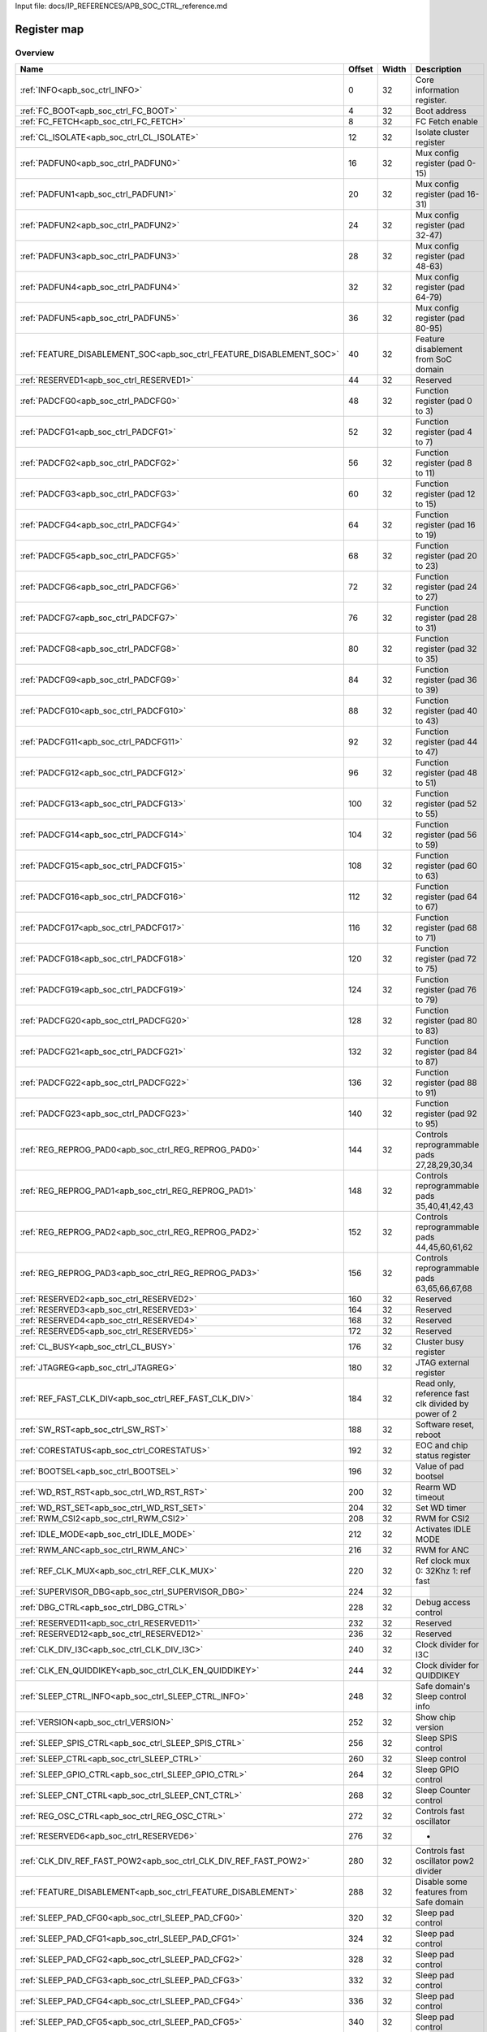 Input file: docs/IP_REFERENCES/APB_SOC_CTRL_reference.md

Register map
^^^^^^^^^^^^


Overview
""""""""

.. table:: 

    +--------------------------------------------------------------------+------+-----+-----------------------------------------------------------+
    |                                Name                                |Offset|Width|                        Description                        |
    +====================================================================+======+=====+===========================================================+
    |:ref:`INFO<apb_soc_ctrl_INFO>`                                      |     0|   32|Core information register.                                 |
    +--------------------------------------------------------------------+------+-----+-----------------------------------------------------------+
    |:ref:`FC_BOOT<apb_soc_ctrl_FC_BOOT>`                                |     4|   32|Boot address                                               |
    +--------------------------------------------------------------------+------+-----+-----------------------------------------------------------+
    |:ref:`FC_FETCH<apb_soc_ctrl_FC_FETCH>`                              |     8|   32|FC Fetch enable                                            |
    +--------------------------------------------------------------------+------+-----+-----------------------------------------------------------+
    |:ref:`CL_ISOLATE<apb_soc_ctrl_CL_ISOLATE>`                          |    12|   32|Isolate cluster register                                   |
    +--------------------------------------------------------------------+------+-----+-----------------------------------------------------------+
    |:ref:`PADFUN0<apb_soc_ctrl_PADFUN0>`                                |    16|   32|Mux config register (pad 0-15)                             |
    +--------------------------------------------------------------------+------+-----+-----------------------------------------------------------+
    |:ref:`PADFUN1<apb_soc_ctrl_PADFUN1>`                                |    20|   32|Mux config register (pad 16-31)                            |
    +--------------------------------------------------------------------+------+-----+-----------------------------------------------------------+
    |:ref:`PADFUN2<apb_soc_ctrl_PADFUN2>`                                |    24|   32|Mux config register (pad 32-47)                            |
    +--------------------------------------------------------------------+------+-----+-----------------------------------------------------------+
    |:ref:`PADFUN3<apb_soc_ctrl_PADFUN3>`                                |    28|   32|Mux config register (pad 48-63)                            |
    +--------------------------------------------------------------------+------+-----+-----------------------------------------------------------+
    |:ref:`PADFUN4<apb_soc_ctrl_PADFUN4>`                                |    32|   32|Mux config register (pad 64-79)                            |
    +--------------------------------------------------------------------+------+-----+-----------------------------------------------------------+
    |:ref:`PADFUN5<apb_soc_ctrl_PADFUN5>`                                |    36|   32|Mux config register (pad 80-95)                            |
    +--------------------------------------------------------------------+------+-----+-----------------------------------------------------------+
    |:ref:`FEATURE_DISABLEMENT_SOC<apb_soc_ctrl_FEATURE_DISABLEMENT_SOC>`|    40|   32|Feature disablement from SoC domain                        |
    +--------------------------------------------------------------------+------+-----+-----------------------------------------------------------+
    |:ref:`RESERVED1<apb_soc_ctrl_RESERVED1>`                            |    44|   32|Reserved                                                   |
    +--------------------------------------------------------------------+------+-----+-----------------------------------------------------------+
    |:ref:`PADCFG0<apb_soc_ctrl_PADCFG0>`                                |    48|   32|Function register (pad 0 to 3)                             |
    +--------------------------------------------------------------------+------+-----+-----------------------------------------------------------+
    |:ref:`PADCFG1<apb_soc_ctrl_PADCFG1>`                                |    52|   32|Function register (pad 4 to 7)                             |
    +--------------------------------------------------------------------+------+-----+-----------------------------------------------------------+
    |:ref:`PADCFG2<apb_soc_ctrl_PADCFG2>`                                |    56|   32|Function register (pad 8 to 11)                            |
    +--------------------------------------------------------------------+------+-----+-----------------------------------------------------------+
    |:ref:`PADCFG3<apb_soc_ctrl_PADCFG3>`                                |    60|   32|Function register (pad 12 to 15)                           |
    +--------------------------------------------------------------------+------+-----+-----------------------------------------------------------+
    |:ref:`PADCFG4<apb_soc_ctrl_PADCFG4>`                                |    64|   32|Function register (pad 16 to 19)                           |
    +--------------------------------------------------------------------+------+-----+-----------------------------------------------------------+
    |:ref:`PADCFG5<apb_soc_ctrl_PADCFG5>`                                |    68|   32|Function register (pad 20 to 23)                           |
    +--------------------------------------------------------------------+------+-----+-----------------------------------------------------------+
    |:ref:`PADCFG6<apb_soc_ctrl_PADCFG6>`                                |    72|   32|Function register (pad 24 to 27)                           |
    +--------------------------------------------------------------------+------+-----+-----------------------------------------------------------+
    |:ref:`PADCFG7<apb_soc_ctrl_PADCFG7>`                                |    76|   32|Function register (pad 28 to 31)                           |
    +--------------------------------------------------------------------+------+-----+-----------------------------------------------------------+
    |:ref:`PADCFG8<apb_soc_ctrl_PADCFG8>`                                |    80|   32|Function register (pad 32 to 35)                           |
    +--------------------------------------------------------------------+------+-----+-----------------------------------------------------------+
    |:ref:`PADCFG9<apb_soc_ctrl_PADCFG9>`                                |    84|   32|Function register (pad 36 to 39)                           |
    +--------------------------------------------------------------------+------+-----+-----------------------------------------------------------+
    |:ref:`PADCFG10<apb_soc_ctrl_PADCFG10>`                              |    88|   32|Function register (pad 40 to 43)                           |
    +--------------------------------------------------------------------+------+-----+-----------------------------------------------------------+
    |:ref:`PADCFG11<apb_soc_ctrl_PADCFG11>`                              |    92|   32|Function register (pad 44 to 47)                           |
    +--------------------------------------------------------------------+------+-----+-----------------------------------------------------------+
    |:ref:`PADCFG12<apb_soc_ctrl_PADCFG12>`                              |    96|   32|Function register (pad 48 to 51)                           |
    +--------------------------------------------------------------------+------+-----+-----------------------------------------------------------+
    |:ref:`PADCFG13<apb_soc_ctrl_PADCFG13>`                              |   100|   32|Function register (pad 52 to 55)                           |
    +--------------------------------------------------------------------+------+-----+-----------------------------------------------------------+
    |:ref:`PADCFG14<apb_soc_ctrl_PADCFG14>`                              |   104|   32|Function register (pad 56 to 59)                           |
    +--------------------------------------------------------------------+------+-----+-----------------------------------------------------------+
    |:ref:`PADCFG15<apb_soc_ctrl_PADCFG15>`                              |   108|   32|Function register (pad 60 to 63)                           |
    +--------------------------------------------------------------------+------+-----+-----------------------------------------------------------+
    |:ref:`PADCFG16<apb_soc_ctrl_PADCFG16>`                              |   112|   32|Function register (pad 64 to 67)                           |
    +--------------------------------------------------------------------+------+-----+-----------------------------------------------------------+
    |:ref:`PADCFG17<apb_soc_ctrl_PADCFG17>`                              |   116|   32|Function register (pad 68 to 71)                           |
    +--------------------------------------------------------------------+------+-----+-----------------------------------------------------------+
    |:ref:`PADCFG18<apb_soc_ctrl_PADCFG18>`                              |   120|   32|Function register (pad 72 to 75)                           |
    +--------------------------------------------------------------------+------+-----+-----------------------------------------------------------+
    |:ref:`PADCFG19<apb_soc_ctrl_PADCFG19>`                              |   124|   32|Function register (pad 76 to 79)                           |
    +--------------------------------------------------------------------+------+-----+-----------------------------------------------------------+
    |:ref:`PADCFG20<apb_soc_ctrl_PADCFG20>`                              |   128|   32|Function register (pad 80 to 83)                           |
    +--------------------------------------------------------------------+------+-----+-----------------------------------------------------------+
    |:ref:`PADCFG21<apb_soc_ctrl_PADCFG21>`                              |   132|   32|Function register (pad 84 to 87)                           |
    +--------------------------------------------------------------------+------+-----+-----------------------------------------------------------+
    |:ref:`PADCFG22<apb_soc_ctrl_PADCFG22>`                              |   136|   32|Function register (pad 88 to 91)                           |
    +--------------------------------------------------------------------+------+-----+-----------------------------------------------------------+
    |:ref:`PADCFG23<apb_soc_ctrl_PADCFG23>`                              |   140|   32|Function register (pad 92 to 95)                           |
    +--------------------------------------------------------------------+------+-----+-----------------------------------------------------------+
    |:ref:`REG_REPROG_PAD0<apb_soc_ctrl_REG_REPROG_PAD0>`                |   144|   32|Controls reprogrammable pads 27,28,29,30,34                |
    +--------------------------------------------------------------------+------+-----+-----------------------------------------------------------+
    |:ref:`REG_REPROG_PAD1<apb_soc_ctrl_REG_REPROG_PAD1>`                |   148|   32|Controls reprogrammable pads 35,40,41,42,43                |
    +--------------------------------------------------------------------+------+-----+-----------------------------------------------------------+
    |:ref:`REG_REPROG_PAD2<apb_soc_ctrl_REG_REPROG_PAD2>`                |   152|   32|Controls reprogrammable pads 44,45,60,61,62                |
    +--------------------------------------------------------------------+------+-----+-----------------------------------------------------------+
    |:ref:`REG_REPROG_PAD3<apb_soc_ctrl_REG_REPROG_PAD3>`                |   156|   32|Controls reprogrammable pads 63,65,66,67,68                |
    +--------------------------------------------------------------------+------+-----+-----------------------------------------------------------+
    |:ref:`RESERVED2<apb_soc_ctrl_RESERVED2>`                            |   160|   32|Reserved                                                   |
    +--------------------------------------------------------------------+------+-----+-----------------------------------------------------------+
    |:ref:`RESERVED3<apb_soc_ctrl_RESERVED3>`                            |   164|   32|Reserved                                                   |
    +--------------------------------------------------------------------+------+-----+-----------------------------------------------------------+
    |:ref:`RESERVED4<apb_soc_ctrl_RESERVED4>`                            |   168|   32|Reserved                                                   |
    +--------------------------------------------------------------------+------+-----+-----------------------------------------------------------+
    |:ref:`RESERVED5<apb_soc_ctrl_RESERVED5>`                            |   172|   32|Reserved                                                   |
    +--------------------------------------------------------------------+------+-----+-----------------------------------------------------------+
    |:ref:`CL_BUSY<apb_soc_ctrl_CL_BUSY>`                                |   176|   32|Cluster busy register                                      |
    +--------------------------------------------------------------------+------+-----+-----------------------------------------------------------+
    |:ref:`JTAGREG<apb_soc_ctrl_JTAGREG>`                                |   180|   32|JTAG external register                                     |
    +--------------------------------------------------------------------+------+-----+-----------------------------------------------------------+
    |:ref:`REF_FAST_CLK_DIV<apb_soc_ctrl_REF_FAST_CLK_DIV>`              |   184|   32|Read only, reference fast clk divided by power of 2        |
    +--------------------------------------------------------------------+------+-----+-----------------------------------------------------------+
    |:ref:`SW_RST<apb_soc_ctrl_SW_RST>`                                  |   188|   32|Software reset, reboot                                     |
    +--------------------------------------------------------------------+------+-----+-----------------------------------------------------------+
    |:ref:`CORESTATUS<apb_soc_ctrl_CORESTATUS>`                          |   192|   32|EOC and chip status register                               |
    +--------------------------------------------------------------------+------+-----+-----------------------------------------------------------+
    |:ref:`BOOTSEL<apb_soc_ctrl_BOOTSEL>`                                |   196|   32|Value of pad bootsel                                       |
    +--------------------------------------------------------------------+------+-----+-----------------------------------------------------------+
    |:ref:`WD_RST_RST<apb_soc_ctrl_WD_RST_RST>`                          |   200|   32|Rearm WD timeout                                           |
    +--------------------------------------------------------------------+------+-----+-----------------------------------------------------------+
    |:ref:`WD_RST_SET<apb_soc_ctrl_WD_RST_SET>`                          |   204|   32|Set WD timer                                               |
    +--------------------------------------------------------------------+------+-----+-----------------------------------------------------------+
    |:ref:`RWM_CSI2<apb_soc_ctrl_RWM_CSI2>`                              |   208|   32|RWM for CSI2                                               |
    +--------------------------------------------------------------------+------+-----+-----------------------------------------------------------+
    |:ref:`IDLE_MODE<apb_soc_ctrl_IDLE_MODE>`                            |   212|   32|Activates IDLE MODE                                        |
    +--------------------------------------------------------------------+------+-----+-----------------------------------------------------------+
    |:ref:`RWM_ANC<apb_soc_ctrl_RWM_ANC>`                                |   216|   32|RWM for ANC                                                |
    +--------------------------------------------------------------------+------+-----+-----------------------------------------------------------+
    |:ref:`REF_CLK_MUX<apb_soc_ctrl_REF_CLK_MUX>`                        |   220|   32|Ref clock mux 0: 32Khz 1: ref fast                         |
    +--------------------------------------------------------------------+------+-----+-----------------------------------------------------------+
    |:ref:`SUPERVISOR_DBG<apb_soc_ctrl_SUPERVISOR_DBG>`                  |   224|   32|                                                           |
    +--------------------------------------------------------------------+------+-----+-----------------------------------------------------------+
    |:ref:`DBG_CTRL<apb_soc_ctrl_DBG_CTRL>`                              |   228|   32|Debug access control                                       |
    +--------------------------------------------------------------------+------+-----+-----------------------------------------------------------+
    |:ref:`RESERVED11<apb_soc_ctrl_RESERVED11>`                          |   232|   32|Reserved                                                   |
    +--------------------------------------------------------------------+------+-----+-----------------------------------------------------------+
    |:ref:`RESERVED12<apb_soc_ctrl_RESERVED12>`                          |   236|   32|Reserved                                                   |
    +--------------------------------------------------------------------+------+-----+-----------------------------------------------------------+
    |:ref:`CLK_DIV_I3C<apb_soc_ctrl_CLK_DIV_I3C>`                        |   240|   32|Clock divider for I3C                                      |
    +--------------------------------------------------------------------+------+-----+-----------------------------------------------------------+
    |:ref:`CLK_EN_QUIDDIKEY<apb_soc_ctrl_CLK_EN_QUIDDIKEY>`              |   244|   32|Clock divider for QUIDDIKEY                                |
    +--------------------------------------------------------------------+------+-----+-----------------------------------------------------------+
    |:ref:`SLEEP_CTRL_INFO<apb_soc_ctrl_SLEEP_CTRL_INFO>`                |   248|   32|Safe domain's Sleep control info                           |
    +--------------------------------------------------------------------+------+-----+-----------------------------------------------------------+
    |:ref:`VERSION<apb_soc_ctrl_VERSION>`                                |   252|   32|Show chip version                                          |
    +--------------------------------------------------------------------+------+-----+-----------------------------------------------------------+
    |:ref:`SLEEP_SPIS_CTRL<apb_soc_ctrl_SLEEP_SPIS_CTRL>`                |   256|   32|Sleep SPIS control                                         |
    +--------------------------------------------------------------------+------+-----+-----------------------------------------------------------+
    |:ref:`SLEEP_CTRL<apb_soc_ctrl_SLEEP_CTRL>`                          |   260|   32|Sleep control                                              |
    +--------------------------------------------------------------------+------+-----+-----------------------------------------------------------+
    |:ref:`SLEEP_GPIO_CTRL<apb_soc_ctrl_SLEEP_GPIO_CTRL>`                |   264|   32|Sleep GPIO control                                         |
    +--------------------------------------------------------------------+------+-----+-----------------------------------------------------------+
    |:ref:`SLEEP_CNT_CTRL<apb_soc_ctrl_SLEEP_CNT_CTRL>`                  |   268|   32|Sleep Counter control                                      |
    +--------------------------------------------------------------------+------+-----+-----------------------------------------------------------+
    |:ref:`REG_OSC_CTRL<apb_soc_ctrl_REG_OSC_CTRL>`                      |   272|   32|Controls fast oscillator                                   |
    +--------------------------------------------------------------------+------+-----+-----------------------------------------------------------+
    |:ref:`RESERVED6<apb_soc_ctrl_RESERVED6>`                            |   276|   32|-                                                          |
    +--------------------------------------------------------------------+------+-----+-----------------------------------------------------------+
    |:ref:`CLK_DIV_REF_FAST_POW2<apb_soc_ctrl_CLK_DIV_REF_FAST_POW2>`    |   280|   32|Controls fast oscillator pow2 divider                      |
    +--------------------------------------------------------------------+------+-----+-----------------------------------------------------------+
    |:ref:`FEATURE_DISABLEMENT<apb_soc_ctrl_FEATURE_DISABLEMENT>`        |   288|   32|Disable some features from Safe domain                     |
    +--------------------------------------------------------------------+------+-----+-----------------------------------------------------------+
    |:ref:`SLEEP_PAD_CFG0<apb_soc_ctrl_SLEEP_PAD_CFG0>`                  |   320|   32|Sleep pad control                                          |
    +--------------------------------------------------------------------+------+-----+-----------------------------------------------------------+
    |:ref:`SLEEP_PAD_CFG1<apb_soc_ctrl_SLEEP_PAD_CFG1>`                  |   324|   32|Sleep pad control                                          |
    +--------------------------------------------------------------------+------+-----+-----------------------------------------------------------+
    |:ref:`SLEEP_PAD_CFG2<apb_soc_ctrl_SLEEP_PAD_CFG2>`                  |   328|   32|Sleep pad control                                          |
    +--------------------------------------------------------------------+------+-----+-----------------------------------------------------------+
    |:ref:`SLEEP_PAD_CFG3<apb_soc_ctrl_SLEEP_PAD_CFG3>`                  |   332|   32|Sleep pad control                                          |
    +--------------------------------------------------------------------+------+-----+-----------------------------------------------------------+
    |:ref:`SLEEP_PAD_CFG4<apb_soc_ctrl_SLEEP_PAD_CFG4>`                  |   336|   32|Sleep pad control                                          |
    +--------------------------------------------------------------------+------+-----+-----------------------------------------------------------+
    |:ref:`SLEEP_PAD_CFG5<apb_soc_ctrl_SLEEP_PAD_CFG5>`                  |   340|   32|Sleep pad control                                          |
    +--------------------------------------------------------------------+------+-----+-----------------------------------------------------------+
    |:ref:`SLEEP_PAD_CFG6<apb_soc_ctrl_SLEEP_PAD_CFG6>`                  |   344|   32|Sleep pad control                                          |
    +--------------------------------------------------------------------+------+-----+-----------------------------------------------------------+
    |:ref:`L2_CTRL_ACTIVE<apb_soc_ctrl_L2_CTRL_ACTIVE>`                  |   348|   32|Controls L2 power                                          |
    +--------------------------------------------------------------------+------+-----+-----------------------------------------------------------+
    |:ref:`L2_PWR_ACTIVE<apb_soc_ctrl_L2_PWR_ACTIVE>`                    |   352|   32|Controls L2 power                                          |
    +--------------------------------------------------------------------+------+-----+-----------------------------------------------------------+
    |:ref:`NEVACFG<apb_soc_ctrl_NEVACFG>`                                |   356|   32|NEVA config                                                |
    +--------------------------------------------------------------------+------+-----+-----------------------------------------------------------+
    |:ref:`TRCCFG<apb_soc_ctrl_TRCCFG>`                                  |   360|   32|TRC config                                                 |
    +--------------------------------------------------------------------+------+-----+-----------------------------------------------------------+
    |:ref:`RWM_L2_MEM<apb_soc_ctrl_RWM_L2_MEM>`                          |   364|   32|RWM for L2 Interlevead                                     |
    +--------------------------------------------------------------------+------+-----+-----------------------------------------------------------+
    |:ref:`CLU_SW_RSTN<apb_soc_ctrl_CLU_SW_RSTN>`                        |   368|   32|Cluster software reset                                     |
    +--------------------------------------------------------------------+------+-----+-----------------------------------------------------------+
    |:ref:`L2_PWR<apb_soc_ctrl_L2_PWR>`                                  |   372|   32|Controls L2 power                                          |
    +--------------------------------------------------------------------+------+-----+-----------------------------------------------------------+
    |:ref:`L2_CTRL<apb_soc_ctrl_L2_CTRL>`                                |   376|   32|Controls L2 power                                          |
    +--------------------------------------------------------------------+------+-----+-----------------------------------------------------------+
    |:ref:`BORCFG<apb_soc_ctrl_BORCFG>`                                  |   384|   32|Controls the brown-out reset                               |
    +--------------------------------------------------------------------+------+-----+-----------------------------------------------------------+
    |:ref:`RARMODE<apb_soc_ctrl_RARMODE>`                                |   388|   32|Controls configuration of the DC-DC modulation at low loads|
    +--------------------------------------------------------------------+------+-----+-----------------------------------------------------------+
    |:ref:`ABBCFG<apb_soc_ctrl_ABBCFG>`                                  |   392|   32|Used to disable adaptive body-bias                         |
    +--------------------------------------------------------------------+------+-----+-----------------------------------------------------------+
    |:ref:`L2_ACK<apb_soc_ctrl_L2_ACK>`                                  |   396|   32|Used to disable adaptive body-bias                         |
    +--------------------------------------------------------------------+------+-----+-----------------------------------------------------------+

.. _apb_soc_ctrl_INFO:

INFO
""""

Core information register.

.. table:: 

    +-----+---+--------+------------------+
    |Bit #|R/W|  Name  |   Description    |
    +=====+===+========+==================+
    |15:0 |R  |NB_CL   |Number of clusters|
    +-----+---+--------+------------------+
    |31:16|R  |NB_CORES|Number of cores   |
    +-----+---+--------+------------------+

.. _apb_soc_ctrl_FC_BOOT:

FC_BOOT
"""""""

Boot address

.. table:: 

    +-----+---+----+---------------+
    |Bit #|R/W|Name|  Description  |
    +=====+===+====+===============+
    |31:0 |R/W|ADDR|FC Boot Address|
    +-----+---+----+---------------+

.. _apb_soc_ctrl_FC_FETCH:

FC_FETCH
""""""""

FC Fetch enable

.. table:: 

    +-----+---+-----+---------------+
    |Bit #|R/W|Name |  Description  |
    +=====+===+=====+===============+
    |    0|R/W|FC_FE|FC Fetch Enable|
    +-----+---+-----+---------------+

.. _apb_soc_ctrl_CL_ISOLATE:

CL_ISOLATE
""""""""""

Isolate cluster register

.. table:: 

    +-----+---+----+-----------------------------------------------------------------------------------------------+
    |Bit #|R/W|Name|                                          Description                                          |
    +=====+===+====+===============================================================================================+
    |    0|R/W|EN  |Isolate cluster. Inhibits AXI transactions from cluster to SoC: - 1'b0:  Disable - 1'b1: Enable|
    +-----+---+----+-----------------------------------------------------------------------------------------------+

.. _apb_soc_ctrl_PADFUN0:

PADFUN0
"""""""

Mux config register (pad 0-15)

.. table:: 

    +-----+---+---------+-------------------------------------+
    |Bit #|R/W|  Name   |             Description             |
    +=====+===+=========+=====================================+
    |1:0  |R/W|Padmux_0 |Selects between: hyper0_ckn / gpio0  |
    +-----+---+---------+-------------------------------------+
    |3:2  |R/W|Padmux_1 |Selects between: hyper0_ck / gpio1   |
    +-----+---+---------+-------------------------------------+
    |5:4  |R/W|Padmux_2 |Selects between: hyper0_dq0 / gpio2  |
    +-----+---+---------+-------------------------------------+
    |7:6  |R/W|Padmux_3 |Selects between: hyper0_dq1 / gpio3  |
    +-----+---+---------+-------------------------------------+
    |9:8  |R/W|Padmux_4 |Selects between: hyper0_dq2 / gpio4  |
    +-----+---+---------+-------------------------------------+
    |11:10|R/W|Padmux_5 |Selects between: hyper0_dq3 / gpio5  |
    +-----+---+---------+-------------------------------------+
    |13:12|R/W|Padmux_6 |Selects between: hyper0_dq4 / gpio6  |
    +-----+---+---------+-------------------------------------+
    |15:14|R/W|Padmux_7 |Selects between: hyper0_dq5 / gpio7  |
    +-----+---+---------+-------------------------------------+
    |17:16|R/W|Padmux_8 |Selects between: hyper0_dq6 / gpio8  |
    +-----+---+---------+-------------------------------------+
    |19:18|R/W|Padmux_9 |Selects between: hyper0_dq7 / gpio9  |
    +-----+---+---------+-------------------------------------+
    |21:20|R/W|Padmux_10|Selects between: hyper0_csn0 / gpio10|
    +-----+---+---------+-------------------------------------+
    |23:22|R/W|Padmux_11|Selects between: hyper0_csn1 / gpio11|
    +-----+---+---------+-------------------------------------+
    |25:24|R/W|Padmux_12|Selects between: hyper0_rwds / gpio12|
    +-----+---+---------+-------------------------------------+
    |27:26|R/W|Padmux_13|Selects between: hyper1_ckn / gpio13 |
    +-----+---+---------+-------------------------------------+
    |29:28|R/W|Padmux_14|Selects between: hyper1_ck / gpio14  |
    +-----+---+---------+-------------------------------------+
    |31:30|R/W|Padmux_15|Selects between: hyper1_dq0 / gpio15 |
    +-----+---+---------+-------------------------------------+

.. _apb_soc_ctrl_PADFUN1:

PADFUN1
"""""""

Mux config register (pad 16-31)

.. table:: 

    +-----+---+---------+------------------------------------------------+
    |Bit #|R/W|  Name   |                  Description                   |
    +=====+===+=========+================================================+
    |1:0  |R/W|Padmux_16|Selects between: hyper1_dq1 / gpio16            |
    +-----+---+---------+------------------------------------------------+
    |3:2  |R/W|Padmux_17|Selects between: hyper1_dq2 / gpio17            |
    +-----+---+---------+------------------------------------------------+
    |5:4  |R/W|Padmux_18|Selects between: hyper1_dq3 / gpio18            |
    +-----+---+---------+------------------------------------------------+
    |7:6  |R/W|Padmux_19|Selects between: hyper1_dq4 / gpio19            |
    +-----+---+---------+------------------------------------------------+
    |9:8  |R/W|Padmux_20|Selects between: hyper1_dq5 / gpio20            |
    +-----+---+---------+------------------------------------------------+
    |11:10|R/W|Padmux_21|Selects between: hyper1_dq6 / gpio21            |
    +-----+---+---------+------------------------------------------------+
    |13:12|R/W|Padmux_22|Selects between: hyper1_dq7 / gpio22            |
    +-----+---+---------+------------------------------------------------+
    |15:14|R/W|Padmux_23|Selects between: hyper1_csn0 / gpio23           |
    +-----+---+---------+------------------------------------------------+
    |17:16|R/W|Padmux_24|Selects between: hyper1_csn1 / gpio24           |
    +-----+---+---------+------------------------------------------------+
    |19:18|R/W|Padmux_25|Selects between: hyper1_rwds / gpio25           |
    +-----+---+---------+------------------------------------------------+
    |21:20|R/W|Padmux_26|Selects between: spi0_sck / gpio26              |
    +-----+---+---------+------------------------------------------------+
    |23:22|R/W|Padmux_27|Selects between: mux_group_sel_spi0_cs0 / gpio27|
    +-----+---+---------+------------------------------------------------+
    |25:24|R/W|Padmux_28|Selects between: mux_group_sel_spi0_cs1 / gpio28|
    +-----+---+---------+------------------------------------------------+
    |27:26|R/W|Padmux_29|Selects between: mux_group_sel_spi0_cs2 / gpio29|
    +-----+---+---------+------------------------------------------------+
    |29:28|R/W|Padmux_30|Selects between: mux_group_sel_spi0_cs3 / gpio30|
    +-----+---+---------+------------------------------------------------+
    |31:30|R/W|Padmux_31|Selects between: spi0_sdo / gpio31              |
    +-----+---+---------+------------------------------------------------+

.. _apb_soc_ctrl_PADFUN2:

PADFUN2
"""""""

Mux config register (pad 32-47)

.. table:: 

    +-----+---+---------+-----------------------------------------------------------+
    |Bit #|R/W|  Name   |                        Description                        |
    +=====+===+=========+===========================================================+
    |1:0  |R/W|Padmux_32|Selects between: spi0_sdi / gpio32                         |
    +-----+---+---------+-----------------------------------------------------------+
    |3:2  |R/W|Padmux_33|Selects between: spi1_sck / gpio33 / uart3_clk             |
    +-----+---+---------+-----------------------------------------------------------+
    |5:4  |R/W|Padmux_34|Selects between: mux_group_sel_spi1_cs0 / gpio34           |
    +-----+---+---------+-----------------------------------------------------------+
    |7:6  |R/W|Padmux_35|Selects between: mux_group_sel_spi1_cs1 / gpio35           |
    +-----+---+---------+-----------------------------------------------------------+
    |9:8  |R/W|Padmux_36|Selects between: spi1_cs2 / gpio36 / uart3_cts / spi1_sdio2|
    +-----+---+---------+-----------------------------------------------------------+
    |11:10|R/W|Padmux_37|Selects between: spi1_cs3 / gpio37 / uart3_rts / spi1_sdio3|
    +-----+---+---------+-----------------------------------------------------------+
    |13:12|R/W|Padmux_38|Selects between: spi1_sdo / gpio38                         |
    +-----+---+---------+-----------------------------------------------------------+
    |15:14|R/W|Padmux_39|Selects between: spi1_sdi / gpio39                         |
    +-----+---+---------+-----------------------------------------------------------+
    |17:16|R/W|Padmux_40|Selects between: mux_group_sel_i2c0_sda / gpio40           |
    +-----+---+---------+-----------------------------------------------------------+
    |19:18|R/W|Padmux_41|Selects between: mux_group_sel_i2c0_scl / gpio41           |
    +-----+---+---------+-----------------------------------------------------------+
    |21:20|R/W|Padmux_42|Selects between: mux_group_sel_i2c1_sda / gpio42           |
    +-----+---+---------+-----------------------------------------------------------+
    |23:22|R/W|Padmux_43|Selects between: mux_group_sel_i2c1_scl / gpio43           |
    +-----+---+---------+-----------------------------------------------------------+
    |25:24|R/W|Padmux_44|Selects between: mux_group_sel_i2c2_sda / gpio44           |
    +-----+---+---------+-----------------------------------------------------------+
    |27:26|R/W|Padmux_45|Selects between: mux_group_sel_i2c2_scl / gpio45           |
    +-----+---+---------+-----------------------------------------------------------+
    |29:28|R/W|Padmux_46|Selects between: i3c_sda / gpio46 / i2c3_sda / spi0_sdio2  |
    +-----+---+---------+-----------------------------------------------------------+
    |31:30|R/W|Padmux_47|Selects between: i3c_scl / gpio47 / i2c3_scl / spi0_sdio3  |
    +-----+---+---------+-----------------------------------------------------------+

.. _apb_soc_ctrl_PADFUN3:

PADFUN3
"""""""

Mux config register (pad 48-63)

.. table:: 

    +-----+---+---------+-------------------------------------------------+
    |Bit #|R/W|  Name   |                   Description                   |
    +=====+===+=========+=================================================+
    |1:0  |R/W|Padmux_48|Selects between: i2s0_sck / gpio48 / uart2_clk   |
    +-----+---+---------+-------------------------------------------------+
    |3:2  |R/W|Padmux_49|Selects between: i2s0_ws / gpio49                |
    +-----+---+---------+-------------------------------------------------+
    |5:4  |R/W|Padmux_50|Selects between: i2s0_sdi / gpio50               |
    +-----+---+---------+-------------------------------------------------+
    |7:6  |R/W|Padmux_51|Selects between: i2s0_sdo / gpio51               |
    +-----+---+---------+-------------------------------------------------+
    |9:8  |R/W|Padmux_52|Selects between: i2s1_sck / gpio52               |
    +-----+---+---------+-------------------------------------------------+
    |11:10|R/W|Padmux_53|Selects between: i2s1_ws / gpio53 / spi2_cs1     |
    +-----+---+---------+-------------------------------------------------+
    |13:12|R/W|Padmux_54|Selects between: i2s1_sdi / gpio54 / spi2_cs2    |
    +-----+---+---------+-------------------------------------------------+
    |15:14|R/W|Padmux_55|Selects between: i2s1_sdo / gpio55 / spi2_cs3    |
    +-----+---+---------+-------------------------------------------------+
    |17:16|R/W|Padmux_56|Selects between: i2s2_sck / gpio56 / spi2_sck    |
    +-----+---+---------+-------------------------------------------------+
    |19:18|R/W|Padmux_57|Selects between: i2s2_ws / gpio57 / spi2_cs0     |
    +-----+---+---------+-------------------------------------------------+
    |21:20|R/W|Padmux_58|Selects between: i2s2_sdi / gpio58 / spi2_sdi    |
    +-----+---+---------+-------------------------------------------------+
    |23:22|R/W|Padmux_59|Selects between: i2s2_sdo / gpio59 / spi2_sdo    |
    +-----+---+---------+-------------------------------------------------+
    |25:24|R/W|Padmux_60|Selects between: mux_group_sel_uart0_rx / gpio60 |
    +-----+---+---------+-------------------------------------------------+
    |27:26|R/W|Padmux_61|Selects between: mux_group_sel_uart0_tx / gpio61 |
    +-----+---+---------+-------------------------------------------------+
    |29:28|R/W|Padmux_62|Selects between: mux_group_sel_uart0_cts / gpio62|
    +-----+---+---------+-------------------------------------------------+
    |31:30|R/W|Padmux_63|Selects between: mux_group_sel_uart0_rts / gpio63|
    +-----+---+---------+-------------------------------------------------+

.. _apb_soc_ctrl_PADFUN4:

PADFUN4
"""""""

Mux config register (pad 64-79)

.. table:: 

    +-----+---+---------+-----------------------------------------------------------+
    |Bit #|R/W|  Name   |                        Description                        |
    +=====+===+=========+===========================================================+
    |1:0  |R/W|Padmux_64|Selects between: uart0_clk / gpio64                        |
    +-----+---+---------+-----------------------------------------------------------+
    |3:2  |R/W|Padmux_65|Selects between: mux_group_sel_uart1_rx / gpio65           |
    +-----+---+---------+-----------------------------------------------------------+
    |5:4  |R/W|Padmux_66|Selects between: mux_group_sel_uart1_tx / gpio66           |
    +-----+---+---------+-----------------------------------------------------------+
    |7:6  |R/W|Padmux_67|Selects between: mux_group_sel_pwm0 / gpio67               |
    +-----+---+---------+-----------------------------------------------------------+
    |9:8  |R/W|Padmux_68|Selects between: mux_group_sel_pwm1 / gpio68               |
    +-----+---+---------+-----------------------------------------------------------+
    |11:10|R/W|Padmux_69|Selects between: uart1_clk / gpio69                        |
    +-----+---+---------+-----------------------------------------------------------+
    |13:12|R/W|Padmux_70|Selects between: cam_pclk / gpio70 / spi3_sck              |
    +-----+---+---------+-----------------------------------------------------------+
    |15:14|R/W|Padmux_71|Selects between: cam_hsync / gpio71 / spi3_cs0 / csi2_hsync|
    +-----+---+---------+-----------------------------------------------------------+
    |17:16|R/W|Padmux_72|Selects between: cam_data0 / gpio72 / spi3_cs1             |
    +-----+---+---------+-----------------------------------------------------------+
    |19:18|R/W|Padmux_73|Selects between: cam_data1 / gpio73 / spi3_cs2             |
    +-----+---+---------+-----------------------------------------------------------+
    |21:20|R/W|Padmux_74|Selects between: cam_data2 / gpio74 / spi3_cs3             |
    +-----+---+---------+-----------------------------------------------------------+
    |23:22|R/W|Padmux_75|Selects between: cam_data3 / gpio75 / spi3_sdo             |
    +-----+---+---------+-----------------------------------------------------------+
    |25:24|R/W|Padmux_76|Selects between: cam_data4 / gpio76 / spi3_sdi             |
    +-----+---+---------+-----------------------------------------------------------+
    |27:26|R/W|Padmux_77|Selects between: cam_data5 / gpio77 / observability1       |
    +-----+---+---------+-----------------------------------------------------------+
    |29:28|R/W|Padmux_78|Selects between: cam_data6 / gpio78 / observability2       |
    +-----+---+---------+-----------------------------------------------------------+
    |31:30|R/W|Padmux_79|Selects between: cam_data7 / gpio79 / observability3       |
    +-----+---+---------+-----------------------------------------------------------+

.. _apb_soc_ctrl_PADFUN5:

PADFUN5
"""""""

Mux config register (pad 80-95)

.. table:: 

    +-----+---+---------+-----------------------------------------------------------------+
    |Bit #|R/W|  Name   |                           Description                           |
    +=====+===+=========+=================================================================+
    |1:0  |R/W|Padmux_80|Selects between: cam_vsync / gpio80 / observability4 / csi2_vsync|
    +-----+---+---------+-----------------------------------------------------------------+
    |3:2  |R/W|Padmux_81|Selects between: jtag_tck / gpio81 / uart4_clk                   |
    +-----+---+---------+-----------------------------------------------------------------+
    |5:4  |R/W|Padmux_82|Selects between: jtag_tdi / gpio82 / uart4_rx                    |
    +-----+---+---------+-----------------------------------------------------------------+
    |7:6  |R/W|Padmux_83|Selects between: jtag_tdo / gpio83 / uart4_tx                    |
    +-----+---+---------+-----------------------------------------------------------------+
    |9:8  |R/W|Padmux_84|Selects between: jtag_tms / gpio84 / uart4_cts                   |
    +-----+---+---------+-----------------------------------------------------------------+
    |11:10|R/W|Padmux_85|Selects between: jtag_trst / gpio85 / uart4_rts                  |
    +-----+---+---------+-----------------------------------------------------------------+
    |13:12|R/W|Padmux_86|Selects between: wakeup_spi2_sck / gpio86                        |
    +-----+---+---------+-----------------------------------------------------------------+
    |15:14|R/W|Padmux_87|Selects between: wakeup_spi2_sdi / gpio87                        |
    +-----+---+---------+-----------------------------------------------------------------+
    |17:16|R/W|Padmux_88|Selects between: wakeup_spi2_sdo / gpio88                        |
    +-----+---+---------+-----------------------------------------------------------------+
    |19:18|R/W|Padmux_89|Selects between: wakeup_spi2_cs0 / gpio89                        |
    +-----+---+---------+-----------------------------------------------------------------+

.. _apb_soc_ctrl_FEATURE_DISABLEMENT_SOC:

FEATURE_DISABLEMENT_SOC
"""""""""""""""""""""""

Feature disablement from SoC domain

.. table:: 

    +-----+---+------------------------+-------------------------------------------------------+
    |Bit #|R/W|          Name          |                      Description                      |
    +=====+===+========================+=======================================================+
    |    0|R/W|DISABLE_QUIDDIKEY_UNWRAP|disable quiddikey unwrap                               |
    +-----+---+------------------------+-------------------------------------------------------+
    |    1|R/W|DISABLE_QUIDDIKEY_ENROLL|disable quiddikey enroll                               |
    +-----+---+------------------------+-------------------------------------------------------+
    |   31|R/W|DISABLE_LOCK            |when set, DISABLE_* registers cannot be written to zero|
    +-----+---+------------------------+-------------------------------------------------------+

.. _apb_soc_ctrl_RESERVED1:

RESERVED1
"""""""""

Reserved

.. table:: 

    +-----+---+----+-----------+
    |Bit #|R/W|Name|Description|
    +=====+===+====+===========+
    +-----+---+----+-----------+

.. _apb_soc_ctrl_PADCFG0:

PADCFG0
"""""""

Function register (pad 0 to 3)

.. table:: 

    +-----+---+--------------------+------------------------------+
    |Bit #|R/W|        Name        |         Description          |
    +=====+===+====================+==============================+
    |    0|R/W|Pad 0 Pull Down     |                              |
    +-----+---+--------------------+------------------------------+
    |    1|R/W|Pad 0 Pull Up       |                              |
    +-----+---+--------------------+------------------------------+
    |3:2  |R/W|Pad 0 Drive Strength|0: 1mA, 1: 2mA, 2: 4mA, 3: 8mA|
    +-----+---+--------------------+------------------------------+
    |    8|R/W|Pad 1 Pull Down     |                              |
    +-----+---+--------------------+------------------------------+
    |    9|R/W|Pad 1 Pull Up       |                              |
    +-----+---+--------------------+------------------------------+
    |11:10|R/W|Pad 1 Drive Strength|0: 1mA, 1: 2mA, 2: 4mA, 3: 8mA|
    +-----+---+--------------------+------------------------------+
    |   16|R/W|Pad 2 Pull Down     |                              |
    +-----+---+--------------------+------------------------------+
    |   17|R/W|Pad 2 Pull Up       |                              |
    +-----+---+--------------------+------------------------------+
    |19:18|R/W|Pad 2 Drive Strength|0: 1mA, 1: 2mA, 2: 4mA, 3: 8mA|
    +-----+---+--------------------+------------------------------+
    |   24|R/W|Pad 3 Pull Down     |                              |
    +-----+---+--------------------+------------------------------+
    |   25|R/W|Pad 3 Pull Up       |                              |
    +-----+---+--------------------+------------------------------+
    |27:26|R/W|Pad 3 Drive Strength|0: 1mA, 1: 2mA, 2: 4mA, 3: 8mA|
    +-----+---+--------------------+------------------------------+

.. _apb_soc_ctrl_PADCFG1:

PADCFG1
"""""""

Function register (pad 4 to 7)

.. table:: 

    +-----+---+--------------------+------------------------------+
    |Bit #|R/W|        Name        |         Description          |
    +=====+===+====================+==============================+
    |    0|R/W|Pad 0 Pull Down     |                              |
    +-----+---+--------------------+------------------------------+
    |    1|R/W|Pad 0 Pull Up       |                              |
    +-----+---+--------------------+------------------------------+
    |3:2  |R/W|Pad 0 Drive Strength|0: 1mA, 1: 2mA, 2: 4mA, 3: 8mA|
    +-----+---+--------------------+------------------------------+
    |    8|R/W|Pad 1 Pull Down     |                              |
    +-----+---+--------------------+------------------------------+
    |    9|R/W|Pad 1 Pull Up       |                              |
    +-----+---+--------------------+------------------------------+
    |11:10|R/W|Pad 1 Drive Strength|0: 1mA, 1: 2mA, 2: 4mA, 3: 8mA|
    +-----+---+--------------------+------------------------------+
    |   16|R/W|Pad 2 Pull Down     |                              |
    +-----+---+--------------------+------------------------------+
    |   17|R/W|Pad 2 Pull Up       |                              |
    +-----+---+--------------------+------------------------------+
    |19:18|R/W|Pad 2 Drive Strength|0: 1mA, 1: 2mA, 2: 4mA, 3: 8mA|
    +-----+---+--------------------+------------------------------+
    |   24|R/W|Pad 3 Pull Down     |                              |
    +-----+---+--------------------+------------------------------+
    |   25|R/W|Pad 3 Pull Up       |                              |
    +-----+---+--------------------+------------------------------+
    |27:26|R/W|Pad 3 Drive Strength|0: 1mA, 1: 2mA, 2: 4mA, 3: 8mA|
    +-----+---+--------------------+------------------------------+

.. _apb_soc_ctrl_PADCFG2:

PADCFG2
"""""""

Function register (pad 8 to 11)

.. table:: 

    +-----+---+--------------------+------------------------------+
    |Bit #|R/W|        Name        |         Description          |
    +=====+===+====================+==============================+
    |    0|R/W|Pad 0 Pull Down     |                              |
    +-----+---+--------------------+------------------------------+
    |    1|R/W|Pad 0 Pull Up       |                              |
    +-----+---+--------------------+------------------------------+
    |3:2  |R/W|Pad 0 Drive Strength|0: 1mA, 1: 2mA, 2: 4mA, 3: 8mA|
    +-----+---+--------------------+------------------------------+
    |    8|R/W|Pad 1 Pull Down     |                              |
    +-----+---+--------------------+------------------------------+
    |    9|R/W|Pad 1 Pull Up       |                              |
    +-----+---+--------------------+------------------------------+
    |11:10|R/W|Pad 1 Drive Strength|0: 1mA, 1: 2mA, 2: 4mA, 3: 8mA|
    +-----+---+--------------------+------------------------------+
    |   16|R/W|Pad 2 Pull Down     |                              |
    +-----+---+--------------------+------------------------------+
    |   17|R/W|Pad 2 Pull Up       |                              |
    +-----+---+--------------------+------------------------------+
    |19:18|R/W|Pad 2 Drive Strength|0: 1mA, 1: 2mA, 2: 4mA, 3: 8mA|
    +-----+---+--------------------+------------------------------+
    |   24|R/W|Pad 3 Pull Down     |                              |
    +-----+---+--------------------+------------------------------+
    |   25|R/W|Pad 3 Pull Up       |                              |
    +-----+---+--------------------+------------------------------+
    |27:26|R/W|Pad 3 Drive Strength|0: 1mA, 1: 2mA, 2: 4mA, 3: 8mA|
    +-----+---+--------------------+------------------------------+

.. _apb_soc_ctrl_PADCFG3:

PADCFG3
"""""""

Function register (pad 12 to 15)

.. table:: 

    +-----+---+--------------------+------------------------------+
    |Bit #|R/W|        Name        |         Description          |
    +=====+===+====================+==============================+
    |    0|R/W|Pad 0 Pull Down     |                              |
    +-----+---+--------------------+------------------------------+
    |    1|R/W|Pad 0 Pull Up       |                              |
    +-----+---+--------------------+------------------------------+
    |3:2  |R/W|Pad 0 Drive Strength|0: 1mA, 1: 2mA, 2: 4mA, 3: 8mA|
    +-----+---+--------------------+------------------------------+
    |    8|R/W|Pad 1 Pull Down     |                              |
    +-----+---+--------------------+------------------------------+
    |    9|R/W|Pad 1 Pull Up       |                              |
    +-----+---+--------------------+------------------------------+
    |11:10|R/W|Pad 1 Drive Strength|0: 1mA, 1: 2mA, 2: 4mA, 3: 8mA|
    +-----+---+--------------------+------------------------------+
    |   16|R/W|Pad 2 Pull Down     |                              |
    +-----+---+--------------------+------------------------------+
    |   17|R/W|Pad 2 Pull Up       |                              |
    +-----+---+--------------------+------------------------------+
    |19:18|R/W|Pad 2 Drive Strength|0: 1mA, 1: 2mA, 2: 4mA, 3: 8mA|
    +-----+---+--------------------+------------------------------+
    |   24|R/W|Pad 3 Pull Down     |                              |
    +-----+---+--------------------+------------------------------+
    |   25|R/W|Pad 3 Pull Up       |                              |
    +-----+---+--------------------+------------------------------+
    |27:26|R/W|Pad 3 Drive Strength|0: 1mA, 1: 2mA, 2: 4mA, 3: 8mA|
    +-----+---+--------------------+------------------------------+

.. _apb_soc_ctrl_PADCFG4:

PADCFG4
"""""""

Function register (pad 16 to 19)

.. table:: 

    +-----+---+--------------------+------------------------------+
    |Bit #|R/W|        Name        |         Description          |
    +=====+===+====================+==============================+
    |    0|R/W|Pad 0 Pull Down     |                              |
    +-----+---+--------------------+------------------------------+
    |    1|R/W|Pad 0 Pull Up       |                              |
    +-----+---+--------------------+------------------------------+
    |3:2  |R/W|Pad 0 Drive Strength|0: 1mA, 1: 2mA, 2: 4mA, 3: 8mA|
    +-----+---+--------------------+------------------------------+
    |    8|R/W|Pad 1 Pull Down     |                              |
    +-----+---+--------------------+------------------------------+
    |    9|R/W|Pad 1 Pull Up       |                              |
    +-----+---+--------------------+------------------------------+
    |11:10|R/W|Pad 1 Drive Strength|0: 1mA, 1: 2mA, 2: 4mA, 3: 8mA|
    +-----+---+--------------------+------------------------------+
    |   16|R/W|Pad 2 Pull Down     |                              |
    +-----+---+--------------------+------------------------------+
    |   17|R/W|Pad 2 Pull Up       |                              |
    +-----+---+--------------------+------------------------------+
    |19:18|R/W|Pad 2 Drive Strength|0: 1mA, 1: 2mA, 2: 4mA, 3: 8mA|
    +-----+---+--------------------+------------------------------+
    |   24|R/W|Pad 3 Pull Down     |                              |
    +-----+---+--------------------+------------------------------+
    |   25|R/W|Pad 3 Pull Up       |                              |
    +-----+---+--------------------+------------------------------+
    |27:26|R/W|Pad 3 Drive Strength|0: 1mA, 1: 2mA, 2: 4mA, 3: 8mA|
    +-----+---+--------------------+------------------------------+

.. _apb_soc_ctrl_PADCFG5:

PADCFG5
"""""""

Function register (pad 20 to 23)

.. table:: 

    +-----+---+--------------------+------------------------------+
    |Bit #|R/W|        Name        |         Description          |
    +=====+===+====================+==============================+
    |    0|R/W|Pad 0 Pull Down     |                              |
    +-----+---+--------------------+------------------------------+
    |    1|R/W|Pad 0 Pull Up       |                              |
    +-----+---+--------------------+------------------------------+
    |3:2  |R/W|Pad 0 Drive Strength|0: 1mA, 1: 2mA, 2: 4mA, 3: 8mA|
    +-----+---+--------------------+------------------------------+
    |    8|R/W|Pad 1 Pull Down     |                              |
    +-----+---+--------------------+------------------------------+
    |    9|R/W|Pad 1 Pull Up       |                              |
    +-----+---+--------------------+------------------------------+
    |11:10|R/W|Pad 1 Drive Strength|0: 1mA, 1: 2mA, 2: 4mA, 3: 8mA|
    +-----+---+--------------------+------------------------------+
    |   16|R/W|Pad 2 Pull Down     |                              |
    +-----+---+--------------------+------------------------------+
    |   17|R/W|Pad 2 Pull Up       |                              |
    +-----+---+--------------------+------------------------------+
    |19:18|R/W|Pad 2 Drive Strength|0: 1mA, 1: 2mA, 2: 4mA, 3: 8mA|
    +-----+---+--------------------+------------------------------+
    |   24|R/W|Pad 3 Pull Down     |                              |
    +-----+---+--------------------+------------------------------+
    |   25|R/W|Pad 3 Pull Up       |                              |
    +-----+---+--------------------+------------------------------+
    |27:26|R/W|Pad 3 Drive Strength|0: 1mA, 1: 2mA, 2: 4mA, 3: 8mA|
    +-----+---+--------------------+------------------------------+

.. _apb_soc_ctrl_PADCFG6:

PADCFG6
"""""""

Function register (pad 24 to 27)

.. table:: 

    +-----+---+----------------------+----------------------------------------------+
    |Bit #|R/W|         Name         |                 Description                  |
    +=====+===+======================+==============================================+
    |    0|R/W|Pad 24 Pull Down      |                                              |
    +-----+---+----------------------+----------------------------------------------+
    |    1|R/W|Pad 24 Pull Up        |                                              |
    +-----+---+----------------------+----------------------------------------------+
    |3:2  |R/W|Pad 24 Drive Strength |0: 1mA, 1: 2mA, 2: 4mA, 3: 8mA                |
    +-----+---+----------------------+----------------------------------------------+
    |    8|R/W|Pad 25 Pull Down      |                                              |
    +-----+---+----------------------+----------------------------------------------+
    |    9|R/W|Pad 25 Pull Up        |                                              |
    +-----+---+----------------------+----------------------------------------------+
    |11:10|R/W|Pad 25 Drive Strength |0: 1mA, 1: 2mA, 2: 4mA, 3: 8mA                |
    +-----+---+----------------------+----------------------------------------------+
    |   16|R/W|Pad 26 Pull Down      |                                              |
    +-----+---+----------------------+----------------------------------------------+
    |   17|R/W|Pad 26 Pull Up        |                                              |
    +-----+---+----------------------+----------------------------------------------+
    |19:18|R/W|Pad 26 Drive Strength |0: 2mA, 1: 4mA, 2: 8mA, 3: 12mA               |
    +-----+---+----------------------+----------------------------------------------+
    |   20|R/W|Pad 26 Schmitt Trigger|                                              |
    +-----+---+----------------------+----------------------------------------------+
    |   21|R/W|Pad 26 Slew Rate      |0: When VDDIO = 1.8V, 1: When VDDIO = 1.5/1.2V|
    +-----+---+----------------------+----------------------------------------------+
    |   24|R/W|Pad 27 Pull Down      |                                              |
    +-----+---+----------------------+----------------------------------------------+
    |   25|R/W|Pad 27 Pull Up        |                                              |
    +-----+---+----------------------+----------------------------------------------+
    |27:26|R/W|Pad 27 Drive Strength |0: 2mA, 1: 4mA, 2: 8mA, 3: 12mA               |
    +-----+---+----------------------+----------------------------------------------+
    |   28|R/W|Pad 27 Schmitt Trigger|                                              |
    +-----+---+----------------------+----------------------------------------------+
    |   29|R/W|Pad 27 Slew Rate      |0: When VDDIO = 1.8V, 1: When VDDIO = 1.5/1.2V|
    +-----+---+----------------------+----------------------------------------------+

.. _apb_soc_ctrl_PADCFG7:

PADCFG7
"""""""

Function register (pad 28 to 31)

.. table:: 

    +-----+---+----------------------+----------------------------------------------+
    |Bit #|R/W|         Name         |                 Description                  |
    +=====+===+======================+==============================================+
    |    0|R/W|Pad 28 Pull Down      |                                              |
    +-----+---+----------------------+----------------------------------------------+
    |    1|R/W|Pad 28 Pull Up        |                                              |
    +-----+---+----------------------+----------------------------------------------+
    |3:2  |R/W|Pad 28 Drive Strength |0: 2mA, 1: 4mA, 2: 8mA, 3: 12mA               |
    +-----+---+----------------------+----------------------------------------------+
    |    4|R/W|Pad 28 Schmitt Trigger|                                              |
    +-----+---+----------------------+----------------------------------------------+
    |    5|R/W|Pad 28 Slew Rate      |0: When VDDIO = 1.8V, 1: When VDDIO = 1.5/1.2V|
    +-----+---+----------------------+----------------------------------------------+
    |    8|R/W|Pad 29 Pull Down      |                                              |
    +-----+---+----------------------+----------------------------------------------+
    |    9|R/W|Pad 29 Pull Up        |                                              |
    +-----+---+----------------------+----------------------------------------------+
    |11:10|R/W|Pad 29 Drive Strength |0: 2mA, 1: 4mA, 2: 8mA, 3: 12mA               |
    +-----+---+----------------------+----------------------------------------------+
    |   12|R/W|Pad 29 Schmitt Trigger|                                              |
    +-----+---+----------------------+----------------------------------------------+
    |   13|R/W|Pad 29 Slew Rate      |0: When VDDIO = 1.8V, 1: When VDDIO = 1.5/1.2V|
    +-----+---+----------------------+----------------------------------------------+
    |   16|R/W|Pad 30 Pull Down      |                                              |
    +-----+---+----------------------+----------------------------------------------+
    |   17|R/W|Pad 30 Pull Up        |                                              |
    +-----+---+----------------------+----------------------------------------------+
    |19:18|R/W|Pad 30 Drive Strength |0: 2mA, 1: 4mA, 2: 8mA, 3: 12mA               |
    +-----+---+----------------------+----------------------------------------------+
    |   20|R/W|Pad 30 Schmitt Trigger|                                              |
    +-----+---+----------------------+----------------------------------------------+
    |   21|R/W|Pad 30 Slew Rate      |0: When VDDIO = 1.8V, 1: When VDDIO = 1.5/1.2V|
    +-----+---+----------------------+----------------------------------------------+
    |   24|R/W|Pad 31 Pull Down      |                                              |
    +-----+---+----------------------+----------------------------------------------+
    |   25|R/W|Pad 31 Pull Up        |                                              |
    +-----+---+----------------------+----------------------------------------------+
    |27:26|R/W|Pad 31 Drive Strength |0: 2mA, 1: 4mA, 2: 8mA, 3: 12mA               |
    +-----+---+----------------------+----------------------------------------------+
    |   28|R/W|Pad 31 Schmitt Trigger|                                              |
    +-----+---+----------------------+----------------------------------------------+
    |   29|R/W|Pad 31 Slew Rate      |0: When VDDIO = 1.8V, 1: When VDDIO = 1.5/1.2V|
    +-----+---+----------------------+----------------------------------------------+

.. _apb_soc_ctrl_PADCFG8:

PADCFG8
"""""""

Function register (pad 32 to 35)

.. table:: 

    +-----+---+----------------------+----------------------------------------------+
    |Bit #|R/W|         Name         |                 Description                  |
    +=====+===+======================+==============================================+
    |    0|R/W|Pad 28 Pull Down      |                                              |
    +-----+---+----------------------+----------------------------------------------+
    |    1|R/W|Pad 28 Pull Up        |                                              |
    +-----+---+----------------------+----------------------------------------------+
    |3:2  |R/W|Pad 28 Drive Strength |0: 2mA, 1: 4mA, 2: 8mA, 3: 12mA               |
    +-----+---+----------------------+----------------------------------------------+
    |    4|R/W|Pad 28 Schmitt Trigger|                                              |
    +-----+---+----------------------+----------------------------------------------+
    |    5|R/W|Pad 28 Slew Rate      |0: When VDDIO = 1.8V, 1: When VDDIO = 1.5/1.2V|
    +-----+---+----------------------+----------------------------------------------+
    |    8|R/W|Pad 29 Pull Down      |                                              |
    +-----+---+----------------------+----------------------------------------------+
    |    9|R/W|Pad 29 Pull Up        |                                              |
    +-----+---+----------------------+----------------------------------------------+
    |11:10|R/W|Pad 29 Drive Strength |0: 2mA, 1: 4mA, 2: 8mA, 3: 12mA               |
    +-----+---+----------------------+----------------------------------------------+
    |   12|R/W|Pad 29 Schmitt Trigger|                                              |
    +-----+---+----------------------+----------------------------------------------+
    |   13|R/W|Pad 29 Slew Rate      |0: When VDDIO = 1.8V, 1: When VDDIO = 1.5/1.2V|
    +-----+---+----------------------+----------------------------------------------+
    |   16|R/W|Pad 30 Pull Down      |                                              |
    +-----+---+----------------------+----------------------------------------------+
    |   17|R/W|Pad 30 Pull Up        |                                              |
    +-----+---+----------------------+----------------------------------------------+
    |19:18|R/W|Pad 30 Drive Strength |0: 2mA, 1: 4mA, 2: 8mA, 3: 12mA               |
    +-----+---+----------------------+----------------------------------------------+
    |   20|R/W|Pad 30 Schmitt Trigger|                                              |
    +-----+---+----------------------+----------------------------------------------+
    |   21|R/W|Pad 30 Slew Rate      |0: When VDDIO = 1.8V, 1: When VDDIO = 1.5/1.2V|
    +-----+---+----------------------+----------------------------------------------+
    |   24|R/W|Pad 31 Pull Down      |                                              |
    +-----+---+----------------------+----------------------------------------------+
    |   25|R/W|Pad 31 Pull Up        |                                              |
    +-----+---+----------------------+----------------------------------------------+
    |27:26|R/W|Pad 31 Drive Strength |0: 2mA, 1: 4mA, 2: 8mA, 3: 12mA               |
    +-----+---+----------------------+----------------------------------------------+
    |   28|R/W|Pad 31 Schmitt Trigger|                                              |
    +-----+---+----------------------+----------------------------------------------+
    |   29|R/W|Pad 31 Slew Rate      |0: When VDDIO = 1.8V, 1: When VDDIO = 1.5/1.2V|
    +-----+---+----------------------+----------------------------------------------+

.. _apb_soc_ctrl_PADCFG9:

PADCFG9
"""""""

Function register (pad 36 to 39)

.. table:: 

    +-----+---+----------------------+----------------------------------------------+
    |Bit #|R/W|         Name         |                 Description                  |
    +=====+===+======================+==============================================+
    |    0|R/W|Pad 28 Pull Down      |                                              |
    +-----+---+----------------------+----------------------------------------------+
    |    1|R/W|Pad 28 Pull Up        |                                              |
    +-----+---+----------------------+----------------------------------------------+
    |3:2  |R/W|Pad 28 Drive Strength |0: 2mA, 1: 4mA, 2: 8mA, 3: 12mA               |
    +-----+---+----------------------+----------------------------------------------+
    |    4|R/W|Pad 28 Schmitt Trigger|                                              |
    +-----+---+----------------------+----------------------------------------------+
    |    5|R/W|Pad 28 Slew Rate      |0: When VDDIO = 1.8V, 1: When VDDIO = 1.5/1.2V|
    +-----+---+----------------------+----------------------------------------------+
    |    8|R/W|Pad 29 Pull Down      |                                              |
    +-----+---+----------------------+----------------------------------------------+
    |    9|R/W|Pad 29 Pull Up        |                                              |
    +-----+---+----------------------+----------------------------------------------+
    |11:10|R/W|Pad 29 Drive Strength |0: 2mA, 1: 4mA, 2: 8mA, 3: 12mA               |
    +-----+---+----------------------+----------------------------------------------+
    |   12|R/W|Pad 29 Schmitt Trigger|                                              |
    +-----+---+----------------------+----------------------------------------------+
    |   13|R/W|Pad 29 Slew Rate      |0: When VDDIO = 1.8V, 1: When VDDIO = 1.5/1.2V|
    +-----+---+----------------------+----------------------------------------------+
    |   16|R/W|Pad 30 Pull Down      |                                              |
    +-----+---+----------------------+----------------------------------------------+
    |   17|R/W|Pad 30 Pull Up        |                                              |
    +-----+---+----------------------+----------------------------------------------+
    |19:18|R/W|Pad 30 Drive Strength |0: 2mA, 1: 4mA, 2: 8mA, 3: 12mA               |
    +-----+---+----------------------+----------------------------------------------+
    |   20|R/W|Pad 30 Schmitt Trigger|                                              |
    +-----+---+----------------------+----------------------------------------------+
    |   21|R/W|Pad 30 Slew Rate      |0: When VDDIO = 1.8V, 1: When VDDIO = 1.5/1.2V|
    +-----+---+----------------------+----------------------------------------------+
    |   24|R/W|Pad 31 Pull Down      |                                              |
    +-----+---+----------------------+----------------------------------------------+
    |   25|R/W|Pad 31 Pull Up        |                                              |
    +-----+---+----------------------+----------------------------------------------+
    |27:26|R/W|Pad 31 Drive Strength |0: 2mA, 1: 4mA, 2: 8mA, 3: 12mA               |
    +-----+---+----------------------+----------------------------------------------+
    |   28|R/W|Pad 31 Schmitt Trigger|                                              |
    +-----+---+----------------------+----------------------------------------------+
    |   29|R/W|Pad 31 Slew Rate      |0: When VDDIO = 1.8V, 1: When VDDIO = 1.5/1.2V|
    +-----+---+----------------------+----------------------------------------------+

.. _apb_soc_ctrl_PADCFG10:

PADCFG10
""""""""

Function register (pad 40 to 43)

.. table:: 

    +-----+---+----------------------+----------------------------------------------+
    |Bit #|R/W|         Name         |                 Description                  |
    +=====+===+======================+==============================================+
    |    0|R/W|Pad 28 Pull Down      |                                              |
    +-----+---+----------------------+----------------------------------------------+
    |    1|R/W|Pad 28 Pull Up        |                                              |
    +-----+---+----------------------+----------------------------------------------+
    |3:2  |R/W|Pad 28 Drive Strength |0: 2mA, 1: 4mA, 2: 8mA, 3: 12mA               |
    +-----+---+----------------------+----------------------------------------------+
    |    4|R/W|Pad 28 Schmitt Trigger|                                              |
    +-----+---+----------------------+----------------------------------------------+
    |    5|R/W|Pad 28 Slew Rate      |0: When VDDIO = 1.8V, 1: When VDDIO = 1.5/1.2V|
    +-----+---+----------------------+----------------------------------------------+
    |    8|R/W|Pad 29 Pull Down      |                                              |
    +-----+---+----------------------+----------------------------------------------+
    |    9|R/W|Pad 29 Pull Up        |                                              |
    +-----+---+----------------------+----------------------------------------------+
    |11:10|R/W|Pad 29 Drive Strength |0: 2mA, 1: 4mA, 2: 8mA, 3: 12mA               |
    +-----+---+----------------------+----------------------------------------------+
    |   12|R/W|Pad 29 Schmitt Trigger|                                              |
    +-----+---+----------------------+----------------------------------------------+
    |   13|R/W|Pad 29 Slew Rate      |0: When VDDIO = 1.8V, 1: When VDDIO = 1.5/1.2V|
    +-----+---+----------------------+----------------------------------------------+
    |   16|R/W|Pad 30 Pull Down      |                                              |
    +-----+---+----------------------+----------------------------------------------+
    |   17|R/W|Pad 30 Pull Up        |                                              |
    +-----+---+----------------------+----------------------------------------------+
    |19:18|R/W|Pad 30 Drive Strength |0: 2mA, 1: 4mA, 2: 8mA, 3: 12mA               |
    +-----+---+----------------------+----------------------------------------------+
    |   20|R/W|Pad 30 Schmitt Trigger|                                              |
    +-----+---+----------------------+----------------------------------------------+
    |   21|R/W|Pad 30 Slew Rate      |0: When VDDIO = 1.8V, 1: When VDDIO = 1.5/1.2V|
    +-----+---+----------------------+----------------------------------------------+
    |   24|R/W|Pad 31 Pull Down      |                                              |
    +-----+---+----------------------+----------------------------------------------+
    |   25|R/W|Pad 31 Pull Up        |                                              |
    +-----+---+----------------------+----------------------------------------------+
    |27:26|R/W|Pad 31 Drive Strength |0: 2mA, 1: 4mA, 2: 8mA, 3: 12mA               |
    +-----+---+----------------------+----------------------------------------------+
    |   28|R/W|Pad 31 Schmitt Trigger|                                              |
    +-----+---+----------------------+----------------------------------------------+
    |   29|R/W|Pad 31 Slew Rate      |0: When VDDIO = 1.8V, 1: When VDDIO = 1.5/1.2V|
    +-----+---+----------------------+----------------------------------------------+

.. _apb_soc_ctrl_PADCFG11:

PADCFG11
""""""""

Function register (pad 44 to 47)

.. table:: 

    +-----+---+----------------------+----------------------------------------------+
    |Bit #|R/W|         Name         |                 Description                  |
    +=====+===+======================+==============================================+
    |    0|R/W|Pad 28 Pull Down      |                                              |
    +-----+---+----------------------+----------------------------------------------+
    |    1|R/W|Pad 28 Pull Up        |                                              |
    +-----+---+----------------------+----------------------------------------------+
    |3:2  |R/W|Pad 28 Drive Strength |0: 2mA, 1: 4mA, 2: 8mA, 3: 12mA               |
    +-----+---+----------------------+----------------------------------------------+
    |    4|R/W|Pad 28 Schmitt Trigger|                                              |
    +-----+---+----------------------+----------------------------------------------+
    |    5|R/W|Pad 28 Slew Rate      |0: When VDDIO = 1.8V, 1: When VDDIO = 1.5/1.2V|
    +-----+---+----------------------+----------------------------------------------+
    |    8|R/W|Pad 29 Pull Down      |                                              |
    +-----+---+----------------------+----------------------------------------------+
    |    9|R/W|Pad 29 Pull Up        |                                              |
    +-----+---+----------------------+----------------------------------------------+
    |11:10|R/W|Pad 29 Drive Strength |0: 2mA, 1: 4mA, 2: 8mA, 3: 12mA               |
    +-----+---+----------------------+----------------------------------------------+
    |   12|R/W|Pad 29 Schmitt Trigger|                                              |
    +-----+---+----------------------+----------------------------------------------+
    |   13|R/W|Pad 29 Slew Rate      |0: When VDDIO = 1.8V, 1: When VDDIO = 1.5/1.2V|
    +-----+---+----------------------+----------------------------------------------+
    |   16|R/W|Pad 30 Pull Down      |                                              |
    +-----+---+----------------------+----------------------------------------------+
    |   17|R/W|Pad 30 Pull Up        |                                              |
    +-----+---+----------------------+----------------------------------------------+
    |19:18|R/W|Pad 30 Drive Strength |0: 2mA, 1: 4mA, 2: 8mA, 3: 12mA               |
    +-----+---+----------------------+----------------------------------------------+
    |   20|R/W|Pad 30 Schmitt Trigger|                                              |
    +-----+---+----------------------+----------------------------------------------+
    |   21|R/W|Pad 30 Slew Rate      |0: When VDDIO = 1.8V, 1: When VDDIO = 1.5/1.2V|
    +-----+---+----------------------+----------------------------------------------+
    |   24|R/W|Pad 31 Pull Down      |                                              |
    +-----+---+----------------------+----------------------------------------------+
    |   25|R/W|Pad 31 Pull Up        |                                              |
    +-----+---+----------------------+----------------------------------------------+
    |27:26|R/W|Pad 31 Drive Strength |0: 2mA, 1: 4mA, 2: 8mA, 3: 12mA               |
    +-----+---+----------------------+----------------------------------------------+
    |   28|R/W|Pad 31 Schmitt Trigger|                                              |
    +-----+---+----------------------+----------------------------------------------+
    |   29|R/W|Pad 31 Slew Rate      |0: When VDDIO = 1.8V, 1: When VDDIO = 1.5/1.2V|
    +-----+---+----------------------+----------------------------------------------+

.. _apb_soc_ctrl_PADCFG12:

PADCFG12
""""""""

Function register (pad 48 to 51)

.. table:: 

    +-----+---+----------------------+----------------------------------------------+
    |Bit #|R/W|         Name         |                 Description                  |
    +=====+===+======================+==============================================+
    |    0|R/W|Pad 28 Pull Down      |                                              |
    +-----+---+----------------------+----------------------------------------------+
    |    1|R/W|Pad 28 Pull Up        |                                              |
    +-----+---+----------------------+----------------------------------------------+
    |3:2  |R/W|Pad 28 Drive Strength |0: 2mA, 1: 4mA, 2: 8mA, 3: 12mA               |
    +-----+---+----------------------+----------------------------------------------+
    |    4|R/W|Pad 28 Schmitt Trigger|                                              |
    +-----+---+----------------------+----------------------------------------------+
    |    5|R/W|Pad 28 Slew Rate      |0: When VDDIO = 1.8V, 1: When VDDIO = 1.5/1.2V|
    +-----+---+----------------------+----------------------------------------------+
    |    8|R/W|Pad 29 Pull Down      |                                              |
    +-----+---+----------------------+----------------------------------------------+
    |    9|R/W|Pad 29 Pull Up        |                                              |
    +-----+---+----------------------+----------------------------------------------+
    |11:10|R/W|Pad 29 Drive Strength |0: 2mA, 1: 4mA, 2: 8mA, 3: 12mA               |
    +-----+---+----------------------+----------------------------------------------+
    |   12|R/W|Pad 29 Schmitt Trigger|                                              |
    +-----+---+----------------------+----------------------------------------------+
    |   13|R/W|Pad 29 Slew Rate      |0: When VDDIO = 1.8V, 1: When VDDIO = 1.5/1.2V|
    +-----+---+----------------------+----------------------------------------------+
    |   16|R/W|Pad 30 Pull Down      |                                              |
    +-----+---+----------------------+----------------------------------------------+
    |   17|R/W|Pad 30 Pull Up        |                                              |
    +-----+---+----------------------+----------------------------------------------+
    |19:18|R/W|Pad 30 Drive Strength |0: 2mA, 1: 4mA, 2: 8mA, 3: 12mA               |
    +-----+---+----------------------+----------------------------------------------+
    |   20|R/W|Pad 30 Schmitt Trigger|                                              |
    +-----+---+----------------------+----------------------------------------------+
    |   21|R/W|Pad 30 Slew Rate      |0: When VDDIO = 1.8V, 1: When VDDIO = 1.5/1.2V|
    +-----+---+----------------------+----------------------------------------------+
    |   24|R/W|Pad 31 Pull Down      |                                              |
    +-----+---+----------------------+----------------------------------------------+
    |   25|R/W|Pad 31 Pull Up        |                                              |
    +-----+---+----------------------+----------------------------------------------+
    |27:26|R/W|Pad 31 Drive Strength |0: 2mA, 1: 4mA, 2: 8mA, 3: 12mA               |
    +-----+---+----------------------+----------------------------------------------+
    |   28|R/W|Pad 31 Schmitt Trigger|                                              |
    +-----+---+----------------------+----------------------------------------------+
    |   29|R/W|Pad 31 Slew Rate      |0: When VDDIO = 1.8V, 1: When VDDIO = 1.5/1.2V|
    +-----+---+----------------------+----------------------------------------------+

.. _apb_soc_ctrl_PADCFG13:

PADCFG13
""""""""

Function register (pad 52 to 55)

.. table:: 

    +-----+---+----------------------+----------------------------------------------+
    |Bit #|R/W|         Name         |                 Description                  |
    +=====+===+======================+==============================================+
    |    0|R/W|Pad 28 Pull Down      |                                              |
    +-----+---+----------------------+----------------------------------------------+
    |    1|R/W|Pad 28 Pull Up        |                                              |
    +-----+---+----------------------+----------------------------------------------+
    |3:2  |R/W|Pad 28 Drive Strength |0: 2mA, 1: 4mA, 2: 8mA, 3: 12mA               |
    +-----+---+----------------------+----------------------------------------------+
    |    4|R/W|Pad 28 Schmitt Trigger|                                              |
    +-----+---+----------------------+----------------------------------------------+
    |    5|R/W|Pad 28 Slew Rate      |0: When VDDIO = 1.8V, 1: When VDDIO = 1.5/1.2V|
    +-----+---+----------------------+----------------------------------------------+
    |    8|R/W|Pad 29 Pull Down      |                                              |
    +-----+---+----------------------+----------------------------------------------+
    |    9|R/W|Pad 29 Pull Up        |                                              |
    +-----+---+----------------------+----------------------------------------------+
    |11:10|R/W|Pad 29 Drive Strength |0: 2mA, 1: 4mA, 2: 8mA, 3: 12mA               |
    +-----+---+----------------------+----------------------------------------------+
    |   12|R/W|Pad 29 Schmitt Trigger|                                              |
    +-----+---+----------------------+----------------------------------------------+
    |   13|R/W|Pad 29 Slew Rate      |0: When VDDIO = 1.8V, 1: When VDDIO = 1.5/1.2V|
    +-----+---+----------------------+----------------------------------------------+
    |   16|R/W|Pad 30 Pull Down      |                                              |
    +-----+---+----------------------+----------------------------------------------+
    |   17|R/W|Pad 30 Pull Up        |                                              |
    +-----+---+----------------------+----------------------------------------------+
    |19:18|R/W|Pad 30 Drive Strength |0: 2mA, 1: 4mA, 2: 8mA, 3: 12mA               |
    +-----+---+----------------------+----------------------------------------------+
    |   20|R/W|Pad 30 Schmitt Trigger|                                              |
    +-----+---+----------------------+----------------------------------------------+
    |   21|R/W|Pad 30 Slew Rate      |0: When VDDIO = 1.8V, 1: When VDDIO = 1.5/1.2V|
    +-----+---+----------------------+----------------------------------------------+
    |   24|R/W|Pad 31 Pull Down      |                                              |
    +-----+---+----------------------+----------------------------------------------+
    |   25|R/W|Pad 31 Pull Up        |                                              |
    +-----+---+----------------------+----------------------------------------------+
    |27:26|R/W|Pad 31 Drive Strength |0: 2mA, 1: 4mA, 2: 8mA, 3: 12mA               |
    +-----+---+----------------------+----------------------------------------------+
    |   28|R/W|Pad 31 Schmitt Trigger|                                              |
    +-----+---+----------------------+----------------------------------------------+
    |   29|R/W|Pad 31 Slew Rate      |0: When VDDIO = 1.8V, 1: When VDDIO = 1.5/1.2V|
    +-----+---+----------------------+----------------------------------------------+

.. _apb_soc_ctrl_PADCFG14:

PADCFG14
""""""""

Function register (pad 56 to 59)

.. table:: 

    +-----+---+----------------------+----------------------------------------------+
    |Bit #|R/W|         Name         |                 Description                  |
    +=====+===+======================+==============================================+
    |    0|R/W|Pad 28 Pull Down      |                                              |
    +-----+---+----------------------+----------------------------------------------+
    |    1|R/W|Pad 28 Pull Up        |                                              |
    +-----+---+----------------------+----------------------------------------------+
    |3:2  |R/W|Pad 28 Drive Strength |0: 2mA, 1: 4mA, 2: 8mA, 3: 12mA               |
    +-----+---+----------------------+----------------------------------------------+
    |    4|R/W|Pad 28 Schmitt Trigger|                                              |
    +-----+---+----------------------+----------------------------------------------+
    |    5|R/W|Pad 28 Slew Rate      |0: When VDDIO = 1.8V, 1: When VDDIO = 1.5/1.2V|
    +-----+---+----------------------+----------------------------------------------+
    |    8|R/W|Pad 29 Pull Down      |                                              |
    +-----+---+----------------------+----------------------------------------------+
    |    9|R/W|Pad 29 Pull Up        |                                              |
    +-----+---+----------------------+----------------------------------------------+
    |11:10|R/W|Pad 29 Drive Strength |0: 2mA, 1: 4mA, 2: 8mA, 3: 12mA               |
    +-----+---+----------------------+----------------------------------------------+
    |   12|R/W|Pad 29 Schmitt Trigger|                                              |
    +-----+---+----------------------+----------------------------------------------+
    |   13|R/W|Pad 29 Slew Rate      |0: When VDDIO = 1.8V, 1: When VDDIO = 1.5/1.2V|
    +-----+---+----------------------+----------------------------------------------+
    |   16|R/W|Pad 30 Pull Down      |                                              |
    +-----+---+----------------------+----------------------------------------------+
    |   17|R/W|Pad 30 Pull Up        |                                              |
    +-----+---+----------------------+----------------------------------------------+
    |19:18|R/W|Pad 30 Drive Strength |0: 2mA, 1: 4mA, 2: 8mA, 3: 12mA               |
    +-----+---+----------------------+----------------------------------------------+
    |   20|R/W|Pad 30 Schmitt Trigger|                                              |
    +-----+---+----------------------+----------------------------------------------+
    |   21|R/W|Pad 30 Slew Rate      |0: When VDDIO = 1.8V, 1: When VDDIO = 1.5/1.2V|
    +-----+---+----------------------+----------------------------------------------+
    |   24|R/W|Pad 31 Pull Down      |                                              |
    +-----+---+----------------------+----------------------------------------------+
    |   25|R/W|Pad 31 Pull Up        |                                              |
    +-----+---+----------------------+----------------------------------------------+
    |27:26|R/W|Pad 31 Drive Strength |0: 2mA, 1: 4mA, 2: 8mA, 3: 12mA               |
    +-----+---+----------------------+----------------------------------------------+
    |   28|R/W|Pad 31 Schmitt Trigger|                                              |
    +-----+---+----------------------+----------------------------------------------+
    |   29|R/W|Pad 31 Slew Rate      |0: When VDDIO = 1.8V, 1: When VDDIO = 1.5/1.2V|
    +-----+---+----------------------+----------------------------------------------+

.. _apb_soc_ctrl_PADCFG15:

PADCFG15
""""""""

Function register (pad 60 to 63)

.. table:: 

    +-----+---+----------------------+----------------------------------------------+
    |Bit #|R/W|         Name         |                 Description                  |
    +=====+===+======================+==============================================+
    |    0|R/W|Pad 28 Pull Down      |                                              |
    +-----+---+----------------------+----------------------------------------------+
    |    1|R/W|Pad 28 Pull Up        |                                              |
    +-----+---+----------------------+----------------------------------------------+
    |3:2  |R/W|Pad 28 Drive Strength |0: 2mA, 1: 4mA, 2: 8mA, 3: 12mA               |
    +-----+---+----------------------+----------------------------------------------+
    |    4|R/W|Pad 28 Schmitt Trigger|                                              |
    +-----+---+----------------------+----------------------------------------------+
    |    5|R/W|Pad 28 Slew Rate      |0: When VDDIO = 1.8V, 1: When VDDIO = 1.5/1.2V|
    +-----+---+----------------------+----------------------------------------------+
    |    8|R/W|Pad 29 Pull Down      |                                              |
    +-----+---+----------------------+----------------------------------------------+
    |    9|R/W|Pad 29 Pull Up        |                                              |
    +-----+---+----------------------+----------------------------------------------+
    |11:10|R/W|Pad 29 Drive Strength |0: 2mA, 1: 4mA, 2: 8mA, 3: 12mA               |
    +-----+---+----------------------+----------------------------------------------+
    |   12|R/W|Pad 29 Schmitt Trigger|                                              |
    +-----+---+----------------------+----------------------------------------------+
    |   13|R/W|Pad 29 Slew Rate      |0: When VDDIO = 1.8V, 1: When VDDIO = 1.5/1.2V|
    +-----+---+----------------------+----------------------------------------------+
    |   16|R/W|Pad 30 Pull Down      |                                              |
    +-----+---+----------------------+----------------------------------------------+
    |   17|R/W|Pad 30 Pull Up        |                                              |
    +-----+---+----------------------+----------------------------------------------+
    |19:18|R/W|Pad 30 Drive Strength |0: 2mA, 1: 4mA, 2: 8mA, 3: 12mA               |
    +-----+---+----------------------+----------------------------------------------+
    |   20|R/W|Pad 30 Schmitt Trigger|                                              |
    +-----+---+----------------------+----------------------------------------------+
    |   21|R/W|Pad 30 Slew Rate      |0: When VDDIO = 1.8V, 1: When VDDIO = 1.5/1.2V|
    +-----+---+----------------------+----------------------------------------------+
    |   24|R/W|Pad 31 Pull Down      |                                              |
    +-----+---+----------------------+----------------------------------------------+
    |   25|R/W|Pad 31 Pull Up        |                                              |
    +-----+---+----------------------+----------------------------------------------+
    |27:26|R/W|Pad 31 Drive Strength |0: 2mA, 1: 4mA, 2: 8mA, 3: 12mA               |
    +-----+---+----------------------+----------------------------------------------+
    |   28|R/W|Pad 31 Schmitt Trigger|                                              |
    +-----+---+----------------------+----------------------------------------------+
    |   29|R/W|Pad 31 Slew Rate      |0: When VDDIO = 1.8V, 1: When VDDIO = 1.5/1.2V|
    +-----+---+----------------------+----------------------------------------------+

.. _apb_soc_ctrl_PADCFG16:

PADCFG16
""""""""

Function register (pad 64 to 67)

.. table:: 

    +-----+---+----------------------+----------------------------------------------+
    |Bit #|R/W|         Name         |                 Description                  |
    +=====+===+======================+==============================================+
    |    0|R/W|Pad 28 Pull Down      |                                              |
    +-----+---+----------------------+----------------------------------------------+
    |    1|R/W|Pad 28 Pull Up        |                                              |
    +-----+---+----------------------+----------------------------------------------+
    |3:2  |R/W|Pad 28 Drive Strength |0: 2mA, 1: 4mA, 2: 8mA, 3: 12mA               |
    +-----+---+----------------------+----------------------------------------------+
    |    4|R/W|Pad 28 Schmitt Trigger|                                              |
    +-----+---+----------------------+----------------------------------------------+
    |    5|R/W|Pad 28 Slew Rate      |0: When VDDIO = 1.8V, 1: When VDDIO = 1.5/1.2V|
    +-----+---+----------------------+----------------------------------------------+
    |    8|R/W|Pad 29 Pull Down      |                                              |
    +-----+---+----------------------+----------------------------------------------+
    |    9|R/W|Pad 29 Pull Up        |                                              |
    +-----+---+----------------------+----------------------------------------------+
    |11:10|R/W|Pad 29 Drive Strength |0: 2mA, 1: 4mA, 2: 8mA, 3: 12mA               |
    +-----+---+----------------------+----------------------------------------------+
    |   12|R/W|Pad 29 Schmitt Trigger|                                              |
    +-----+---+----------------------+----------------------------------------------+
    |   13|R/W|Pad 29 Slew Rate      |0: When VDDIO = 1.8V, 1: When VDDIO = 1.5/1.2V|
    +-----+---+----------------------+----------------------------------------------+
    |   16|R/W|Pad 30 Pull Down      |                                              |
    +-----+---+----------------------+----------------------------------------------+
    |   17|R/W|Pad 30 Pull Up        |                                              |
    +-----+---+----------------------+----------------------------------------------+
    |19:18|R/W|Pad 30 Drive Strength |0: 2mA, 1: 4mA, 2: 8mA, 3: 12mA               |
    +-----+---+----------------------+----------------------------------------------+
    |   20|R/W|Pad 30 Schmitt Trigger|                                              |
    +-----+---+----------------------+----------------------------------------------+
    |   21|R/W|Pad 30 Slew Rate      |0: When VDDIO = 1.8V, 1: When VDDIO = 1.5/1.2V|
    +-----+---+----------------------+----------------------------------------------+
    |   24|R/W|Pad 31 Pull Down      |                                              |
    +-----+---+----------------------+----------------------------------------------+
    |   25|R/W|Pad 31 Pull Up        |                                              |
    +-----+---+----------------------+----------------------------------------------+
    |27:26|R/W|Pad 31 Drive Strength |0: 2mA, 1: 4mA, 2: 8mA, 3: 12mA               |
    +-----+---+----------------------+----------------------------------------------+
    |   28|R/W|Pad 31 Schmitt Trigger|                                              |
    +-----+---+----------------------+----------------------------------------------+
    |   29|R/W|Pad 31 Slew Rate      |0: When VDDIO = 1.8V, 1: When VDDIO = 1.5/1.2V|
    +-----+---+----------------------+----------------------------------------------+

.. _apb_soc_ctrl_PADCFG17:

PADCFG17
""""""""

Function register (pad 68 to 71)

.. table:: 

    +-----+---+----------------------+----------------------------------------------+
    |Bit #|R/W|         Name         |                 Description                  |
    +=====+===+======================+==============================================+
    |    0|R/W|Pad 28 Pull Down      |                                              |
    +-----+---+----------------------+----------------------------------------------+
    |    1|R/W|Pad 28 Pull Up        |                                              |
    +-----+---+----------------------+----------------------------------------------+
    |3:2  |R/W|Pad 28 Drive Strength |0: 2mA, 1: 4mA, 2: 8mA, 3: 12mA               |
    +-----+---+----------------------+----------------------------------------------+
    |    4|R/W|Pad 28 Schmitt Trigger|                                              |
    +-----+---+----------------------+----------------------------------------------+
    |    5|R/W|Pad 28 Slew Rate      |0: When VDDIO = 1.8V, 1: When VDDIO = 1.5/1.2V|
    +-----+---+----------------------+----------------------------------------------+
    |    8|R/W|Pad 29 Pull Down      |                                              |
    +-----+---+----------------------+----------------------------------------------+
    |    9|R/W|Pad 29 Pull Up        |                                              |
    +-----+---+----------------------+----------------------------------------------+
    |11:10|R/W|Pad 29 Drive Strength |0: 2mA, 1: 4mA, 2: 8mA, 3: 12mA               |
    +-----+---+----------------------+----------------------------------------------+
    |   12|R/W|Pad 29 Schmitt Trigger|                                              |
    +-----+---+----------------------+----------------------------------------------+
    |   13|R/W|Pad 29 Slew Rate      |0: When VDDIO = 1.8V, 1: When VDDIO = 1.5/1.2V|
    +-----+---+----------------------+----------------------------------------------+
    |   16|R/W|Pad 30 Pull Down      |                                              |
    +-----+---+----------------------+----------------------------------------------+
    |   17|R/W|Pad 30 Pull Up        |                                              |
    +-----+---+----------------------+----------------------------------------------+
    |19:18|R/W|Pad 30 Drive Strength |0: 2mA, 1: 4mA, 2: 8mA, 3: 12mA               |
    +-----+---+----------------------+----------------------------------------------+
    |   20|R/W|Pad 30 Schmitt Trigger|                                              |
    +-----+---+----------------------+----------------------------------------------+
    |   21|R/W|Pad 30 Slew Rate      |0: When VDDIO = 1.8V, 1: When VDDIO = 1.5/1.2V|
    +-----+---+----------------------+----------------------------------------------+
    |   24|R/W|Pad 31 Pull Down      |                                              |
    +-----+---+----------------------+----------------------------------------------+
    |   25|R/W|Pad 31 Pull Up        |                                              |
    +-----+---+----------------------+----------------------------------------------+
    |27:26|R/W|Pad 31 Drive Strength |0: 2mA, 1: 4mA, 2: 8mA, 3: 12mA               |
    +-----+---+----------------------+----------------------------------------------+
    |   28|R/W|Pad 31 Schmitt Trigger|                                              |
    +-----+---+----------------------+----------------------------------------------+
    |   29|R/W|Pad 31 Slew Rate      |0: When VDDIO = 1.8V, 1: When VDDIO = 1.5/1.2V|
    +-----+---+----------------------+----------------------------------------------+

.. _apb_soc_ctrl_PADCFG18:

PADCFG18
""""""""

Function register (pad 72 to 75)

.. table:: 

    +-----+---+----------------------+----------------------------------------------+
    |Bit #|R/W|         Name         |                 Description                  |
    +=====+===+======================+==============================================+
    |    0|R/W|Pad 28 Pull Down      |                                              |
    +-----+---+----------------------+----------------------------------------------+
    |    1|R/W|Pad 28 Pull Up        |                                              |
    +-----+---+----------------------+----------------------------------------------+
    |3:2  |R/W|Pad 28 Drive Strength |0: 2mA, 1: 4mA, 2: 8mA, 3: 12mA               |
    +-----+---+----------------------+----------------------------------------------+
    |    4|R/W|Pad 28 Schmitt Trigger|                                              |
    +-----+---+----------------------+----------------------------------------------+
    |    5|R/W|Pad 28 Slew Rate      |0: When VDDIO = 1.8V, 1: When VDDIO = 1.5/1.2V|
    +-----+---+----------------------+----------------------------------------------+
    |    8|R/W|Pad 29 Pull Down      |                                              |
    +-----+---+----------------------+----------------------------------------------+
    |    9|R/W|Pad 29 Pull Up        |                                              |
    +-----+---+----------------------+----------------------------------------------+
    |11:10|R/W|Pad 29 Drive Strength |0: 2mA, 1: 4mA, 2: 8mA, 3: 12mA               |
    +-----+---+----------------------+----------------------------------------------+
    |   12|R/W|Pad 29 Schmitt Trigger|                                              |
    +-----+---+----------------------+----------------------------------------------+
    |   13|R/W|Pad 29 Slew Rate      |0: When VDDIO = 1.8V, 1: When VDDIO = 1.5/1.2V|
    +-----+---+----------------------+----------------------------------------------+
    |   16|R/W|Pad 30 Pull Down      |                                              |
    +-----+---+----------------------+----------------------------------------------+
    |   17|R/W|Pad 30 Pull Up        |                                              |
    +-----+---+----------------------+----------------------------------------------+
    |19:18|R/W|Pad 30 Drive Strength |0: 2mA, 1: 4mA, 2: 8mA, 3: 12mA               |
    +-----+---+----------------------+----------------------------------------------+
    |   20|R/W|Pad 30 Schmitt Trigger|                                              |
    +-----+---+----------------------+----------------------------------------------+
    |   21|R/W|Pad 30 Slew Rate      |0: When VDDIO = 1.8V, 1: When VDDIO = 1.5/1.2V|
    +-----+---+----------------------+----------------------------------------------+
    |   24|R/W|Pad 31 Pull Down      |                                              |
    +-----+---+----------------------+----------------------------------------------+
    |   25|R/W|Pad 31 Pull Up        |                                              |
    +-----+---+----------------------+----------------------------------------------+
    |27:26|R/W|Pad 31 Drive Strength |0: 2mA, 1: 4mA, 2: 8mA, 3: 12mA               |
    +-----+---+----------------------+----------------------------------------------+
    |   28|R/W|Pad 31 Schmitt Trigger|                                              |
    +-----+---+----------------------+----------------------------------------------+
    |   29|R/W|Pad 31 Slew Rate      |0: When VDDIO = 1.8V, 1: When VDDIO = 1.5/1.2V|
    +-----+---+----------------------+----------------------------------------------+

.. _apb_soc_ctrl_PADCFG19:

PADCFG19
""""""""

Function register (pad 76 to 79)

.. table:: 

    +-----+---+----------------------+----------------------------------------------+
    |Bit #|R/W|         Name         |                 Description                  |
    +=====+===+======================+==============================================+
    |    0|R/W|Pad 28 Pull Down      |                                              |
    +-----+---+----------------------+----------------------------------------------+
    |    1|R/W|Pad 28 Pull Up        |                                              |
    +-----+---+----------------------+----------------------------------------------+
    |3:2  |R/W|Pad 28 Drive Strength |0: 2mA, 1: 4mA, 2: 8mA, 3: 12mA               |
    +-----+---+----------------------+----------------------------------------------+
    |    4|R/W|Pad 28 Schmitt Trigger|                                              |
    +-----+---+----------------------+----------------------------------------------+
    |    5|R/W|Pad 28 Slew Rate      |0: When VDDIO = 1.8V, 1: When VDDIO = 1.5/1.2V|
    +-----+---+----------------------+----------------------------------------------+
    |    8|R/W|Pad 29 Pull Down      |                                              |
    +-----+---+----------------------+----------------------------------------------+
    |    9|R/W|Pad 29 Pull Up        |                                              |
    +-----+---+----------------------+----------------------------------------------+
    |11:10|R/W|Pad 29 Drive Strength |0: 2mA, 1: 4mA, 2: 8mA, 3: 12mA               |
    +-----+---+----------------------+----------------------------------------------+
    |   12|R/W|Pad 29 Schmitt Trigger|                                              |
    +-----+---+----------------------+----------------------------------------------+
    |   13|R/W|Pad 29 Slew Rate      |0: When VDDIO = 1.8V, 1: When VDDIO = 1.5/1.2V|
    +-----+---+----------------------+----------------------------------------------+
    |   16|R/W|Pad 30 Pull Down      |                                              |
    +-----+---+----------------------+----------------------------------------------+
    |   17|R/W|Pad 30 Pull Up        |                                              |
    +-----+---+----------------------+----------------------------------------------+
    |19:18|R/W|Pad 30 Drive Strength |0: 2mA, 1: 4mA, 2: 8mA, 3: 12mA               |
    +-----+---+----------------------+----------------------------------------------+
    |   20|R/W|Pad 30 Schmitt Trigger|                                              |
    +-----+---+----------------------+----------------------------------------------+
    |   21|R/W|Pad 30 Slew Rate      |0: When VDDIO = 1.8V, 1: When VDDIO = 1.5/1.2V|
    +-----+---+----------------------+----------------------------------------------+
    |   24|R/W|Pad 31 Pull Down      |                                              |
    +-----+---+----------------------+----------------------------------------------+
    |   25|R/W|Pad 31 Pull Up        |                                              |
    +-----+---+----------------------+----------------------------------------------+
    |27:26|R/W|Pad 31 Drive Strength |0: 2mA, 1: 4mA, 2: 8mA, 3: 12mA               |
    +-----+---+----------------------+----------------------------------------------+
    |   28|R/W|Pad 31 Schmitt Trigger|                                              |
    +-----+---+----------------------+----------------------------------------------+
    |   29|R/W|Pad 31 Slew Rate      |0: When VDDIO = 1.8V, 1: When VDDIO = 1.5/1.2V|
    +-----+---+----------------------+----------------------------------------------+

.. _apb_soc_ctrl_PADCFG20:

PADCFG20
""""""""

Function register (pad 80 to 83)

.. table:: 

    +-----+---+----------------------+----------------------------------------------+
    |Bit #|R/W|         Name         |                 Description                  |
    +=====+===+======================+==============================================+
    |    0|R/W|Pad 28 Pull Down      |                                              |
    +-----+---+----------------------+----------------------------------------------+
    |    1|R/W|Pad 28 Pull Up        |                                              |
    +-----+---+----------------------+----------------------------------------------+
    |3:2  |R/W|Pad 28 Drive Strength |0: 2mA, 1: 4mA, 2: 8mA, 3: 12mA               |
    +-----+---+----------------------+----------------------------------------------+
    |    4|R/W|Pad 28 Schmitt Trigger|                                              |
    +-----+---+----------------------+----------------------------------------------+
    |    5|R/W|Pad 28 Slew Rate      |0: When VDDIO = 1.8V, 1: When VDDIO = 1.5/1.2V|
    +-----+---+----------------------+----------------------------------------------+
    |    8|R/W|Pad 29 Pull Down      |                                              |
    +-----+---+----------------------+----------------------------------------------+
    |    9|R/W|Pad 29 Pull Up        |                                              |
    +-----+---+----------------------+----------------------------------------------+
    |11:10|R/W|Pad 29 Drive Strength |0: 2mA, 1: 4mA, 2: 8mA, 3: 12mA               |
    +-----+---+----------------------+----------------------------------------------+
    |   12|R/W|Pad 29 Schmitt Trigger|                                              |
    +-----+---+----------------------+----------------------------------------------+
    |   13|R/W|Pad 29 Slew Rate      |0: When VDDIO = 1.8V, 1: When VDDIO = 1.5/1.2V|
    +-----+---+----------------------+----------------------------------------------+
    |   16|R/W|Pad 30 Pull Down      |                                              |
    +-----+---+----------------------+----------------------------------------------+
    |   17|R/W|Pad 30 Pull Up        |                                              |
    +-----+---+----------------------+----------------------------------------------+
    |19:18|R/W|Pad 30 Drive Strength |0: 2mA, 1: 4mA, 2: 8mA, 3: 12mA               |
    +-----+---+----------------------+----------------------------------------------+
    |   20|R/W|Pad 30 Schmitt Trigger|                                              |
    +-----+---+----------------------+----------------------------------------------+
    |   21|R/W|Pad 30 Slew Rate      |0: When VDDIO = 1.8V, 1: When VDDIO = 1.5/1.2V|
    +-----+---+----------------------+----------------------------------------------+
    |   24|R/W|Pad 31 Pull Down      |                                              |
    +-----+---+----------------------+----------------------------------------------+
    |   25|R/W|Pad 31 Pull Up        |                                              |
    +-----+---+----------------------+----------------------------------------------+
    |27:26|R/W|Pad 31 Drive Strength |0: 2mA, 1: 4mA, 2: 8mA, 3: 12mA               |
    +-----+---+----------------------+----------------------------------------------+
    |   28|R/W|Pad 31 Schmitt Trigger|                                              |
    +-----+---+----------------------+----------------------------------------------+
    |   29|R/W|Pad 31 Slew Rate      |0: When VDDIO = 1.8V, 1: When VDDIO = 1.5/1.2V|
    +-----+---+----------------------+----------------------------------------------+

.. _apb_soc_ctrl_PADCFG21:

PADCFG21
""""""""

Function register (pad 84 to 87)

.. table:: 

    +-----+---+----------------------+----------------------------------------------+
    |Bit #|R/W|         Name         |                 Description                  |
    +=====+===+======================+==============================================+
    |    0|R/W|Pad 28 Pull Down      |                                              |
    +-----+---+----------------------+----------------------------------------------+
    |    1|R/W|Pad 28 Pull Up        |                                              |
    +-----+---+----------------------+----------------------------------------------+
    |3:2  |R/W|Pad 28 Drive Strength |0: 2mA, 1: 4mA, 2: 8mA, 3: 12mA               |
    +-----+---+----------------------+----------------------------------------------+
    |    4|R/W|Pad 28 Schmitt Trigger|                                              |
    +-----+---+----------------------+----------------------------------------------+
    |    5|R/W|Pad 28 Slew Rate      |0: When VDDIO = 1.8V, 1: When VDDIO = 1.5/1.2V|
    +-----+---+----------------------+----------------------------------------------+
    |    8|R/W|Pad 29 Pull Down      |                                              |
    +-----+---+----------------------+----------------------------------------------+
    |    9|R/W|Pad 29 Pull Up        |                                              |
    +-----+---+----------------------+----------------------------------------------+
    |11:10|R/W|Pad 29 Drive Strength |0: 2mA, 1: 4mA, 2: 8mA, 3: 12mA               |
    +-----+---+----------------------+----------------------------------------------+
    |   12|R/W|Pad 29 Schmitt Trigger|                                              |
    +-----+---+----------------------+----------------------------------------------+
    |   13|R/W|Pad 29 Slew Rate      |0: When VDDIO = 1.8V, 1: When VDDIO = 1.5/1.2V|
    +-----+---+----------------------+----------------------------------------------+
    |   16|R/W|Pad 30 Pull Down      |                                              |
    +-----+---+----------------------+----------------------------------------------+
    |   17|R/W|Pad 30 Pull Up        |                                              |
    +-----+---+----------------------+----------------------------------------------+
    |19:18|R/W|Pad 30 Drive Strength |0: 2mA, 1: 4mA, 2: 8mA, 3: 12mA               |
    +-----+---+----------------------+----------------------------------------------+
    |   20|R/W|Pad 30 Schmitt Trigger|                                              |
    +-----+---+----------------------+----------------------------------------------+
    |   21|R/W|Pad 30 Slew Rate      |0: When VDDIO = 1.8V, 1: When VDDIO = 1.5/1.2V|
    +-----+---+----------------------+----------------------------------------------+
    |   24|R/W|Pad 31 Pull Down      |                                              |
    +-----+---+----------------------+----------------------------------------------+
    |   25|R/W|Pad 31 Pull Up        |                                              |
    +-----+---+----------------------+----------------------------------------------+
    |27:26|R/W|Pad 31 Drive Strength |0: 2mA, 1: 4mA, 2: 8mA, 3: 12mA               |
    +-----+---+----------------------+----------------------------------------------+
    |   28|R/W|Pad 31 Schmitt Trigger|                                              |
    +-----+---+----------------------+----------------------------------------------+
    |   29|R/W|Pad 31 Slew Rate      |0: When VDDIO = 1.8V, 1: When VDDIO = 1.5/1.2V|
    +-----+---+----------------------+----------------------------------------------+

.. _apb_soc_ctrl_PADCFG22:

PADCFG22
""""""""

Function register (pad 88 to 91)

.. table:: 

    +-----+---+----------------------+----------------------------------------------+
    |Bit #|R/W|         Name         |                 Description                  |
    +=====+===+======================+==============================================+
    |    0|R/W|Pad 28 Pull Down      |                                              |
    +-----+---+----------------------+----------------------------------------------+
    |    1|R/W|Pad 28 Pull Up        |                                              |
    +-----+---+----------------------+----------------------------------------------+
    |3:2  |R/W|Pad 28 Drive Strength |0: 2mA, 1: 4mA, 2: 8mA, 3: 12mA               |
    +-----+---+----------------------+----------------------------------------------+
    |    4|R/W|Pad 28 Schmitt Trigger|                                              |
    +-----+---+----------------------+----------------------------------------------+
    |    5|R/W|Pad 28 Slew Rate      |0: When VDDIO = 1.8V, 1: When VDDIO = 1.5/1.2V|
    +-----+---+----------------------+----------------------------------------------+
    |    8|R/W|Pad 29 Pull Down      |                                              |
    +-----+---+----------------------+----------------------------------------------+
    |    9|R/W|Pad 29 Pull Up        |                                              |
    +-----+---+----------------------+----------------------------------------------+
    |11:10|R/W|Pad 29 Drive Strength |0: 2mA, 1: 4mA, 2: 8mA, 3: 12mA               |
    +-----+---+----------------------+----------------------------------------------+
    |   12|R/W|Pad 29 Schmitt Trigger|                                              |
    +-----+---+----------------------+----------------------------------------------+
    |   13|R/W|Pad 29 Slew Rate      |0: When VDDIO = 1.8V, 1: When VDDIO = 1.5/1.2V|
    +-----+---+----------------------+----------------------------------------------+
    |   16|R/W|Pad 30 Pull Down      |                                              |
    +-----+---+----------------------+----------------------------------------------+
    |   17|R/W|Pad 30 Pull Up        |                                              |
    +-----+---+----------------------+----------------------------------------------+
    |19:18|R/W|Pad 30 Drive Strength |0: 2mA, 1: 4mA, 2: 8mA, 3: 12mA               |
    +-----+---+----------------------+----------------------------------------------+
    |   20|R/W|Pad 30 Schmitt Trigger|                                              |
    +-----+---+----------------------+----------------------------------------------+
    |   21|R/W|Pad 30 Slew Rate      |0: When VDDIO = 1.8V, 1: When VDDIO = 1.5/1.2V|
    +-----+---+----------------------+----------------------------------------------+
    |   24|R/W|Pad 31 Pull Down      |                                              |
    +-----+---+----------------------+----------------------------------------------+
    |   25|R/W|Pad 31 Pull Up        |                                              |
    +-----+---+----------------------+----------------------------------------------+
    |27:26|R/W|Pad 31 Drive Strength |0: 2mA, 1: 4mA, 2: 8mA, 3: 12mA               |
    +-----+---+----------------------+----------------------------------------------+
    |   28|R/W|Pad 31 Schmitt Trigger|                                              |
    +-----+---+----------------------+----------------------------------------------+
    |   29|R/W|Pad 31 Slew Rate      |0: When VDDIO = 1.8V, 1: When VDDIO = 1.5/1.2V|
    +-----+---+----------------------+----------------------------------------------+

.. _apb_soc_ctrl_PADCFG23:

PADCFG23
""""""""

Function register (pad 92 to 95)

.. table:: 

    +-----+---+----------------------+----------------------------------------------+
    |Bit #|R/W|         Name         |                 Description                  |
    +=====+===+======================+==============================================+
    |    0|R/W|Pad 28 Pull Down      |                                              |
    +-----+---+----------------------+----------------------------------------------+
    |    1|R/W|Pad 28 Pull Up        |                                              |
    +-----+---+----------------------+----------------------------------------------+
    |3:2  |R/W|Pad 28 Drive Strength |0: 2mA, 1: 4mA, 2: 8mA, 3: 12mA               |
    +-----+---+----------------------+----------------------------------------------+
    |    4|R/W|Pad 28 Schmitt Trigger|                                              |
    +-----+---+----------------------+----------------------------------------------+
    |    5|R/W|Pad 28 Slew Rate      |0: When VDDIO = 1.8V, 1: When VDDIO = 1.5/1.2V|
    +-----+---+----------------------+----------------------------------------------+
    |    8|R/W|Pad 29 Pull Down      |                                              |
    +-----+---+----------------------+----------------------------------------------+
    |    9|R/W|Pad 29 Pull Up        |                                              |
    +-----+---+----------------------+----------------------------------------------+
    |11:10|R/W|Pad 29 Drive Strength |0: 2mA, 1: 4mA, 2: 8mA, 3: 12mA               |
    +-----+---+----------------------+----------------------------------------------+
    |   12|R/W|Pad 29 Schmitt Trigger|                                              |
    +-----+---+----------------------+----------------------------------------------+
    |   13|R/W|Pad 29 Slew Rate      |0: When VDDIO = 1.8V, 1: When VDDIO = 1.5/1.2V|
    +-----+---+----------------------+----------------------------------------------+
    |   16|R/W|Pad 30 Pull Down      |                                              |
    +-----+---+----------------------+----------------------------------------------+
    |   17|R/W|Pad 30 Pull Up        |                                              |
    +-----+---+----------------------+----------------------------------------------+
    |19:18|R/W|Pad 30 Drive Strength |0: 2mA, 1: 4mA, 2: 8mA, 3: 12mA               |
    +-----+---+----------------------+----------------------------------------------+
    |   20|R/W|Pad 30 Schmitt Trigger|                                              |
    +-----+---+----------------------+----------------------------------------------+
    |   21|R/W|Pad 30 Slew Rate      |0: When VDDIO = 1.8V, 1: When VDDIO = 1.5/1.2V|
    +-----+---+----------------------+----------------------------------------------+
    |   24|R/W|Pad 31 Pull Down      |                                              |
    +-----+---+----------------------+----------------------------------------------+
    |   25|R/W|Pad 31 Pull Up        |                                              |
    +-----+---+----------------------+----------------------------------------------+
    |27:26|R/W|Pad 31 Drive Strength |0: 2mA, 1: 4mA, 2: 8mA, 3: 12mA               |
    +-----+---+----------------------+----------------------------------------------+
    |   28|R/W|Pad 31 Schmitt Trigger|                                              |
    +-----+---+----------------------+----------------------------------------------+
    |   29|R/W|Pad 31 Slew Rate      |0: When VDDIO = 1.8V, 1: When VDDIO = 1.5/1.2V|
    +-----+---+----------------------+----------------------------------------------+

.. _apb_soc_ctrl_REG_REPROG_PAD0:

REG_REPROG_PAD0
"""""""""""""""

Controls reprogrammable pads 27,28,29,30,34

.. table:: 

    +-----+---+----------------------+--------------------------------------------------------------------+
    |Bit #|R/W|         Name         |                            Description                             |
    +=====+===+======================+====================================================================+
    |5:0  |R/W|mux_group_sel_spi0_cs0|Selects an alternate from the mux group. Default alternate: spi0_cs0|
    +-----+---+----------------------+--------------------------------------------------------------------+
    |11:6 |R/W|mux_group_sel_spi0_cs1|Selects an alternate from the mux group. Default alternate: spi0_cs1|
    +-----+---+----------------------+--------------------------------------------------------------------+
    |17:12|R/W|mux_group_sel_spi0_cs2|Selects an alternate from the mux group. Default alternate: spi0_cs2|
    +-----+---+----------------------+--------------------------------------------------------------------+
    |23:18|R/W|mux_group_sel_spi0_cs3|Selects an alternate from the mux group. Default alternate: spi0_cs3|
    +-----+---+----------------------+--------------------------------------------------------------------+
    |29:24|R/W|mux_group_sel_spi1_cs0|Selects an alternate from the mux group. Default alternate: spi1_cs0|
    +-----+---+----------------------+--------------------------------------------------------------------+

.. _apb_soc_ctrl_REG_REPROG_PAD1:

REG_REPROG_PAD1
"""""""""""""""

Controls reprogrammable pads 35,40,41,42,43

.. table:: 

    +-----+---+----------------------+----------------------------------------------------------------------+
    |Bit #|R/W|         Name         |                             Description                              |
    +=====+===+======================+======================================================================+
    |5:0  |R/W|mux_group_sel_spi1_cs1|Selects an alternate from the mux group. Default alternate: spi1_cs1  |
    +-----+---+----------------------+----------------------------------------------------------------------+
    |11:6 |R/W|mux_group_sel_i2c0_sda|Selects an alternate from the mux group. Default alternate: i2c0_sda  |
    +-----+---+----------------------+----------------------------------------------------------------------+
    |17:12|R/W|mux_group_sel_i2c0_scl|Selects an alternate from the mux group. Default alternate: i2c0_scl  |
    +-----+---+----------------------+----------------------------------------------------------------------+
    |23:18|R/W|mux_group_sel_i2c1_sda|Selects an alternate from the mux group. Default alternate: i2c1_sda_o|
    +-----+---+----------------------+----------------------------------------------------------------------+
    |29:24|R/W|mux_group_sel_i2c1_scl|Selects an alternate from the mux group. Default alternate: i2c1_scl_o|
    +-----+---+----------------------+----------------------------------------------------------------------+

.. _apb_soc_ctrl_REG_REPROG_PAD2:

REG_REPROG_PAD2
"""""""""""""""

Controls reprogrammable pads 44,45,60,61,62

.. table:: 

    +-----+---+-----------------------+-----------------------------------------------------------------------+
    |Bit #|R/W|         Name          |                              Description                              |
    +=====+===+=======================+=======================================================================+
    |5:0  |R/W|mux_group_sel_i2c2_sda |Selects an alternate from the mux group. Default alternate: i2c2_sda_o |
    +-----+---+-----------------------+-----------------------------------------------------------------------+
    |11:6 |R/W|mux_group_sel_i2c2_scl |Selects an alternate from the mux group. Default alternate: i2c2_scl_o |
    +-----+---+-----------------------+-----------------------------------------------------------------------+
    |17:12|R/W|mux_group_sel_uart0_rx |Selects an alternate from the mux group. Default alternate: uart0_rx_o |
    +-----+---+-----------------------+-----------------------------------------------------------------------+
    |23:18|R/W|mux_group_sel_uart0_tx |Selects an alternate from the mux group. Default alternate: uart0_tx_o |
    +-----+---+-----------------------+-----------------------------------------------------------------------+
    |29:24|R/W|mux_group_sel_uart0_cts|Selects an alternate from the mux group. Default alternate: uart0_cts_o|
    +-----+---+-----------------------+-----------------------------------------------------------------------+

.. _apb_soc_ctrl_REG_REPROG_PAD3:

REG_REPROG_PAD3
"""""""""""""""

Controls reprogrammable pads 63,65,66,67,68

.. table:: 

    +-----+---+-----------------------+-----------------------------------------------------------------------+
    |Bit #|R/W|         Name          |                              Description                              |
    +=====+===+=======================+=======================================================================+
    |5:0  |R/W|mux_group_sel_uart0_rts|Selects an alternate from the mux group. Default alternate: uart0_rts_o|
    +-----+---+-----------------------+-----------------------------------------------------------------------+
    |11:6 |R/W|mux_group_sel_uart1_rx |Selects an alternate from the mux group. Default alternate: uart1_rx_o |
    +-----+---+-----------------------+-----------------------------------------------------------------------+
    |17:12|R/W|mux_group_sel_uart1_tx |Selects an alternate from the mux group. Default alternate: uart1_tx_o |
    +-----+---+-----------------------+-----------------------------------------------------------------------+
    |23:18|R/W|mux_group_sel_pwm0     |Selects an alternate from the mux group. Default alternate: pwm0_o     |
    +-----+---+-----------------------+-----------------------------------------------------------------------+
    |29:24|R/W|mux_group_sel_pwm1     |Selects an alternate from the mux group. Default alternate: pwm1_o     |
    +-----+---+-----------------------+-----------------------------------------------------------------------+

.. _apb_soc_ctrl_RESERVED2:

RESERVED2
"""""""""

Reserved

.. table:: 

    +-----+---+----+----------------------------------------------------------------------------------+
    |Bit #|R/W|Name|                                   Description                                    |
    +=====+===+====+==================================================================================+
    |    0|R  |BUSY|Cluster busy flag (i.e. It's 1 if there is at least 1 active block in the cluster)|
    +-----+---+----+----------------------------------------------------------------------------------+

.. _apb_soc_ctrl_RESERVED3:

RESERVED3
"""""""""

Reserved

.. table:: 

    +-----+---+----+----------------------------------------------------------------------------------+
    |Bit #|R/W|Name|                                   Description                                    |
    +=====+===+====+==================================================================================+
    |    0|R  |BUSY|Cluster busy flag (i.e. It's 1 if there is at least 1 active block in the cluster)|
    +-----+---+----+----------------------------------------------------------------------------------+

.. _apb_soc_ctrl_RESERVED4:

RESERVED4
"""""""""

Reserved

.. table:: 

    +-----+---+----+----------------------------------------------------------------------------------+
    |Bit #|R/W|Name|                                   Description                                    |
    +=====+===+====+==================================================================================+
    |    0|R  |BUSY|Cluster busy flag (i.e. It's 1 if there is at least 1 active block in the cluster)|
    +-----+---+----+----------------------------------------------------------------------------------+

.. _apb_soc_ctrl_RESERVED5:

RESERVED5
"""""""""

Reserved

.. table:: 

    +-----+---+----+-----------+
    |Bit #|R/W|Name|Description|
    +=====+===+====+===========+
    +-----+---+----+-----------+

.. _apb_soc_ctrl_CL_BUSY:

CL_BUSY
"""""""

Cluster busy register

.. table:: 

    +-----+---+----+----------------------------------------------------------------------------------+
    |Bit #|R/W|Name|                                   Description                                    |
    +=====+===+====+==================================================================================+
    |    0|R  |BUSY|Cluster busy flag (i.e. It's 1 if there is at least 1 active block in the cluster)|
    +-----+---+----+----------------------------------------------------------------------------------+

.. _apb_soc_ctrl_JTAGREG:

JTAGREG
"""""""

JTAG external register

.. table:: 

    +-----+---+--------+----------------------------------------------------------------------+
    |Bit #|R/W|  Name  |                             Description                              |
    +=====+===+========+======================================================================+
    |3:0  |R/W|INTERNAL|JTAG internal register used for synchronisation from external debugger|
    +-----+---+--------+----------------------------------------------------------------------+
    |11:8 |R  |EXTERNAL|JTAG external register used for synchronisation from external debugger|
    +-----+---+--------+----------------------------------------------------------------------+

.. _apb_soc_ctrl_REF_FAST_CLK_DIV:

REF_FAST_CLK_DIV
""""""""""""""""

Read only, reference fast clk divided by power of 2

.. table:: 

    +-----+---+----+-----------+
    |Bit #|R/W|Name|Description|
    +=====+===+====+===========+
    +-----+---+----+-----------+

.. _apb_soc_ctrl_SW_RST:

SW_RST
""""""

Software reset, reboot

.. table:: 

    +-----+---+-----+-------------------------------+
    |Bit #|R/W|Name |          Description          |
    +=====+===+=====+===============================+
    |    0|R  |RESET|Writing 1 triggers a chip reset|
    +-----+---+-----+-------------------------------+

.. _apb_soc_ctrl_CORESTATUS:

CORESTATUS
""""""""""

EOC and chip status register

.. table:: 

    +-----+---+------+---------------------------------------------------------------------------------------------------------+
    |Bit #|R/W| Name |                                               Description                                               |
    +=====+===+======+=========================================================================================================+
    |31:0 |R/W|STATUS|Chip status register. The SW can store the exit value value so that the external loader can get it.      |
    +-----+---+------+---------------------------------------------------------------------------------------------------------+
    |31   |R/W|EOC   |End Of Computation. The SW can store 1 here to notify the external loader that the execution is finished.|
    +-----+---+------+---------------------------------------------------------------------------------------------------------+

.. _apb_soc_ctrl_BOOTSEL:

BOOTSEL
"""""""

Value of pad bootsel

.. table:: 

    +-----+---+-------+------------------------------------------------------------------------------------------------------------+
    |Bit #|R/W| Name  |                                                Description                                                 |
    +=====+===+=======+============================================================================================================+
    |1:0  |R  |BOOTSEL|Boot mode. These bits can be used by the ROM to select the boot mode, see ROM documentation for more details|
    +-----+---+-------+------------------------------------------------------------------------------------------------------------+

.. _apb_soc_ctrl_WD_RST_RST:

WD_RST_RST
""""""""""

Rearm WD timeout

.. table:: 

    +-----+---+-----+---------------------------------------------------------------+
    |Bit #|R/W|Name |                          Description                          |
    +=====+===+=====+===============================================================+
    |31:0 |R  |CLEAR|Any write to this register re-arms the watchdog timeout counter|
    +-----+---+-----+---------------------------------------------------------------+

.. _apb_soc_ctrl_WD_RST_SET:

WD_RST_SET
""""""""""

Set WD timer

.. table:: 

    +-----+---+-----------+----------------------------------------------------------------------------------------------------------------------------------+
    |Bit #|R/W|   Name    |                                                           Description                                                            |
    +=====+===+===========+==================================================================================================================================+
    |23:0 |R  |REF_COUNTER|Watchdog timeout counter, in periods of the SOC ref clock (maximum 2^16 * 1 / 32.768KHZ = 2s when using the 32kHz reference clock)|
    +-----+---+-----------+----------------------------------------------------------------------------------------------------------------------------------+
    |31   |R  |ENABLE     |Enable the watchdog: triggers chip reset if the timeout counter expires without being re-armed                                    |
    +-----+---+-----------+----------------------------------------------------------------------------------------------------------------------------------+

.. _apb_soc_ctrl_RWM_CSI2:

RWM_CSI2
""""""""

RWM for CSI2

.. table:: 

    +-----+---+----+-----------+
    |Bit #|R/W|Name|Description|
    +=====+===+====+===========+
    +-----+---+----+-----------+

.. _apb_soc_ctrl_IDLE_MODE:

IDLE_MODE
"""""""""

Activates IDLE MODE

.. table:: 

    +-----+---+-----------+------------------------------------------------------------------+
    |Bit #|R/W|   Name    |                           Description                            |
    +=====+===+===========+==================================================================+
    |15:0 |R/W|REF_COUNTER|IDLE MODE Counter, maximum 2^16 * 1 / 32.768KHZ = 2s              |
    +-----+---+-----------+------------------------------------------------------------------+
    |31   |R/W|ENABLE     |Enable IDLE MODE on READ return status of idle mode(0=normal mode)|
    +-----+---+-----------+------------------------------------------------------------------+

.. _apb_soc_ctrl_RWM_ANC:

RWM_ANC
"""""""

RWM for ANC

.. table:: 

    +-----+---+----+-----------+
    |Bit #|R/W|Name|Description|
    +=====+===+====+===========+
    +-----+---+----+-----------+

.. _apb_soc_ctrl_REF_CLK_MUX:

REF_CLK_MUX
"""""""""""

Ref clock mux 0: 32Khz 1: ref fast

.. table:: 

    +-----+---+-------+----------------------------------------------------------------+
    |Bit #|R/W| Name  |                          Description                           |
    +=====+===+=======+================================================================+
    |    0|R/W|SOC    |Ref clock select for soc : 0 - 32Khz; 1 - ref fast clock div    |
    +-----+---+-------+----------------------------------------------------------------+
    |    1|R/W|CLUSTER|Ref clock select for cluster : 0 - 32Khz; 1 - ref fast clock div|
    +-----+---+-------+----------------------------------------------------------------+

.. _apb_soc_ctrl_SUPERVISOR_DBG:

SUPERVISOR_DBG
""""""""""""""



.. table:: 

    +-----+---+----+-----------+
    |Bit #|R/W|Name|Description|
    +=====+===+====+===========+
    +-----+---+----+-----------+

.. _apb_soc_ctrl_DBG_CTRL:

DBG_CTRL
""""""""

Debug access control

.. table:: 

    +-----+---+----+-----------+
    |Bit #|R/W|Name|Description|
    +=====+===+====+===========+
    +-----+---+----+-----------+

.. _apb_soc_ctrl_RESERVED11:

RESERVED11
""""""""""

Reserved

.. table:: 

    +-----+---+----+-----------+
    |Bit #|R/W|Name|Description|
    +=====+===+====+===========+
    +-----+---+----+-----------+

.. _apb_soc_ctrl_RESERVED12:

RESERVED12
""""""""""

Reserved

.. table:: 

    +-----+---+----+-----------+
    |Bit #|R/W|Name|Description|
    +=====+===+====+===========+
    +-----+---+----+-----------+

.. _apb_soc_ctrl_CLK_DIV_I3C:

CLK_DIV_I3C
"""""""""""

Clock divider for I3C

.. table:: 

    +-----+---+----+-----------+
    |Bit #|R/W|Name|Description|
    +=====+===+====+===========+
    +-----+---+----+-----------+

.. _apb_soc_ctrl_CLK_EN_QUIDDIKEY:

CLK_EN_QUIDDIKEY
""""""""""""""""

Clock divider for QUIDDIKEY

.. table:: 

    +-----+---+----+-----------+
    |Bit #|R/W|Name|Description|
    +=====+===+====+===========+
    +-----+---+----+-----------+

.. _apb_soc_ctrl_SLEEP_CTRL_INFO:

SLEEP_CTRL_INFO
"""""""""""""""

Safe domain's Sleep control info

.. table:: 

    +-----+---+-------------+----------------------------------------------------------------------------------------------------+
    |Bit #|R/W|    Name     |                                            Description                                             |
    +=====+===+=============+====================================================================================================+
    |7:0  |R  |REBOOT       |SW config. This field is only interpreted by ROM and runtime to keep information accross deep sleep.|
    +-----+---+-------------+----------------------------------------------------------------------------------------------------+
    |8    |R  |RTC_WAKE_EN  |Enable RTC wakeup                                                                                   |
    +-----+---+-------------+----------------------------------------------------------------------------------------------------+
    |9    |R  |RTC_EVENT    |RTC event                                                                                           |
    +-----+---+-------------+----------------------------------------------------------------------------------------------------+
    |10   |R  |EXT_WAKEUP_EN|Enable external wakeup                                                                              |
    +-----+---+-------------+----------------------------------------------------------------------------------------------------+
    |26:11|R  |EXT_EVENT    |External event on wake-up I/Os                                                                      |
    +-----+---+-------------+----------------------------------------------------------------------------------------------------+
    |28:27|R  |WAKEUP_CFG   |Selected wake-up sequence                                                                           |
    +-----+---+-------------+----------------------------------------------------------------------------------------------------+
    |29   |R  |FORCE_AO_PADS|Force always-on I/Os into their sleep mode configuration (see SLEEPPADCFGx registers)               |
    +-----+---+-------------+----------------------------------------------------------------------------------------------------+
    |30   |R  |CNT_WAKE_EN  |Enable counter wakeup                                                                               |
    +-----+---+-------------+----------------------------------------------------------------------------------------------------+
    |31   |R  |CNT_EVENT    |Counter event                                                                                       |
    +-----+---+-------------+----------------------------------------------------------------------------------------------------+

.. _apb_soc_ctrl_VERSION:

VERSION
"""""""

Show chip version

.. table:: 

    +-----+---+----+-----------+
    |Bit #|R/W|Name|Description|
    +=====+===+====+===========+
    +-----+---+----+-----------+

.. _apb_soc_ctrl_SLEEP_SPIS_CTRL:

SLEEP_SPIS_CTRL
"""""""""""""""

Sleep SPIS control

.. table:: 

    +-----+---+------------+--------------------------------------------------------------------------------+
    |Bit #|R/W|    Name    |                                  Description                                   |
    +=====+===+============+================================================================================+
    |    0|R/W|MUX         |Enable wake-up interface, 0: GPIO-only external wake-up; 1: SPIS wake-up enabled|
    +-----+---+------------+--------------------------------------------------------------------------------+
    |2:1  |R/W|SPIS_MODE   |SPI slave controller CPOL and CPHA                                              |
    +-----+---+------------+--------------------------------------------------------------------------------+
    |    3|R/W|SPIS_RSTN   |Reset the SPI Slave wakeup controller                                           |
    +-----+---+------------+--------------------------------------------------------------------------------+
    |    4|R/W|SPIS_SW_DONE|Notify outside device wakeup done                                               |
    +-----+---+------------+--------------------------------------------------------------------------------+

.. _apb_soc_ctrl_SLEEP_CTRL:

SLEEP_CTRL
""""""""""

Sleep control

.. table:: 

    +-----+---+-------------+----------------------------------------------------------------------------------------------------+
    |Bit #|R/W|    Name     |                                            Description                                             |
    +=====+===+=============+====================================================================================================+
    |7:0  |R/W|REBOOT       |SW config. This field is only interpreted by ROM and runtime to keep information accross deep sleep.|
    +-----+---+-------------+----------------------------------------------------------------------------------------------------+
    |8    |R/W|RTC_WAKE_EN  |Enable RTC wakeup                                                                                   |
    +-----+---+-------------+----------------------------------------------------------------------------------------------------+
    |9    |R/W|RTC_EVENT    |RTC event                                                                                           |
    +-----+---+-------------+----------------------------------------------------------------------------------------------------+
    |10   |R/W|EXT_WAKEUP_EN|Enable external wakeup                                                                              |
    +-----+---+-------------+----------------------------------------------------------------------------------------------------+
    |26:11|R/W|EXT_EVENT    |External event. Bit order corresponds to the numbering in SLEEP_GPIO_CTRL register.                 |
    +-----+---+-------------+----------------------------------------------------------------------------------------------------+
    |28:27|R/W|WAKEUP_CFG   |Selected wake-up sequence                                                                           |
    +-----+---+-------------+----------------------------------------------------------------------------------------------------+
    |29   |R/W|FORCE_AO_PADS|Force always-on I/Os into their sleep mode configuration (see SLEEPPADCFGx registers)               |
    +-----+---+-------------+----------------------------------------------------------------------------------------------------+

.. _apb_soc_ctrl_SLEEP_GPIO_CTRL:

SLEEP_GPIO_CTRL
"""""""""""""""

Sleep GPIO control

.. table:: 

    +-----+---+-------------------+-------------------------------------------------------------------------------------------+
    |Bit #|R/W|       Name        |                                        Description                                        |
    +=====+===+===================+===========================================================================================+
    |1:0  |R/W|GPIO_WAKEUP_0_TYPE |Wake-up on I2C1_SDA pad. b00: disabled; b01: wake on high signal; b10: wake on low signal  |
    +-----+---+-------------------+-------------------------------------------------------------------------------------------+
    |3:2  |R/W|GPIO_WAKEUP_1_TYPE |Wake-up on I2C1_SCL pad. b00: disabled; b01: wake on high signal; b10: wake on low signal  |
    +-----+---+-------------------+-------------------------------------------------------------------------------------------+
    |5:4  |R/W|GPIO_WAKEUP_2_TYPE |Wake-up on UART1_RX pad. b00: disabled; b01: wake on high signal; b10: wake on low signal  |
    +-----+---+-------------------+-------------------------------------------------------------------------------------------+
    |7:6  |R/W|GPIO_WAKEUP_3_TYPE |Wake-up on UART1_TX pad. b00: disabled; b01: wake on high signal; b10: wake on low signal  |
    +-----+---+-------------------+-------------------------------------------------------------------------------------------+
    |9:8  |R/W|GPIO_WAKEUP_4_TYPE |Wake-up on PWM0 pad. b00: disabled; b01: wake on high signal; b10: wake on low signal      |
    +-----+---+-------------------+-------------------------------------------------------------------------------------------+
    |11:10|R/W|GPIO_WAKEUP_5_TYPE |Wake-up on PWM1 pad. b00: disabled; b01: wake on high signal; b10: wake on low signal      |
    +-----+---+-------------------+-------------------------------------------------------------------------------------------+
    |13:12|R/W|GPIO_WAKEUP_6_TYPE |Wake-up on WAKEUP_CS0 pad. b00: disabled; b01: wake on high signal; b10: wake on low signal|
    +-----+---+-------------------+-------------------------------------------------------------------------------------------+
    |15:14|R/W|GPIO_WAKEUP_7_TYPE |Wake-up on WAKEUP_SDO pad. b00: disabled; b01: wake on high signal; b10: wake on low signal|
    +-----+---+-------------------+-------------------------------------------------------------------------------------------+
    |17:16|R/W|GPIO_WAKEUP_8_TYPE |Wake-up on I2C0_SDA pad. b00: disabled; b01: wake on high signal; b10: wake on low signal  |
    +-----+---+-------------------+-------------------------------------------------------------------------------------------+
    |19:18|R/W|GPIO_WAKEUP_9_TYPE |Wake-up on I2C0_SCL pad. b00: disabled; b01: wake on high signal; b10: wake on low signal  |
    +-----+---+-------------------+-------------------------------------------------------------------------------------------+
    |21:20|R/W|GPIO_WAKEUP_10_TYPE|Wake-up on SPI1_CS0 pad. b00: disabled; b01: wake on high signal; b10: wake on low signal  |
    +-----+---+-------------------+-------------------------------------------------------------------------------------------+
    |23:22|R/W|GPIO_WAKEUP_11_TYPE|Wake-up on SPI1_CS1 pad. b00: disabled; b01: wake on high signal; b10: wake on low signal  |
    +-----+---+-------------------+-------------------------------------------------------------------------------------------+
    |25:24|R/W|GPIO_WAKEUP_12_TYPE|Wake-up on SPI1_CS2 pad. b00: disabled; b01: wake on high signal; b10: wake on low signal  |
    +-----+---+-------------------+-------------------------------------------------------------------------------------------+
    |27:26|R/W|GPIO_WAKEUP_13_TYPE|Wake-up on SPI1_CS3 pad. b00: disabled; b01: wake on high signal; b10: wake on low signal  |
    +-----+---+-------------------+-------------------------------------------------------------------------------------------+
    |29:28|R/W|GPIO_WAKEUP_14_TYPE|Wake-up on SPI1_SDI pad. b00: disabled; b01: wake on high signal; b10: wake on low signal  |
    +-----+---+-------------------+-------------------------------------------------------------------------------------------+
    |31:30|R/W|GPIO_WAKEUP_15_TYPE|Wake-up on SPI1_SDO pad. b00: disabled; b01: wake on high signal; b10: wake on low signal  |
    +-----+---+-------------------+-------------------------------------------------------------------------------------------+

.. _apb_soc_ctrl_SLEEP_CNT_CTRL:

SLEEP_CNT_CTRL
""""""""""""""

Sleep Counter control

.. table:: 

    +-----+---+---------+------------------------------------+
    |Bit #|R/W|  Name   |            Description             |
    +=====+===+=========+====================================+
    |19:0 |R/W|VALUE    |Counter target value                |
    +-----+---+---------+------------------------------------+
    |20   |R/W|EN       |Counter enable                      |
    +-----+---+---------+------------------------------------+
    |21   |R/W|CNT_EVENT|Counter event (target value reached)|
    +-----+---+---------+------------------------------------+

.. _apb_soc_ctrl_REG_OSC_CTRL:

REG_OSC_CTRL
""""""""""""

Controls fast oscillator

.. table:: 

    +-----+---+-----------+--------------------------------------------+
    |Bit #|R/W|   Name    |                Description                 |
    +=====+===+===========+============================================+
    |    0|R/W|FAST_OSC_EN|0 - Power Down, 1 - Enables fast oscillator |
    +-----+---+-----------+--------------------------------------------+
    |    1|R/W|SLOW_OSC_EN|0 - Power Down, 1 - Enables 32KHz oscillator|
    +-----+---+-----------+--------------------------------------------+

.. _apb_soc_ctrl_RESERVED6:

RESERVED6
"""""""""

-

.. table:: 

    +-----+---+----+-----------+
    |Bit #|R/W|Name|Description|
    +=====+===+====+===========+
    +-----+---+----+-----------+

.. _apb_soc_ctrl_CLK_DIV_REF_FAST_POW2:

CLK_DIV_REF_FAST_POW2
"""""""""""""""""""""

Controls fast oscillator pow2 divider

.. table:: 

    +-----+---+-------+------------------------------------------+
    |Bit #|R/W| Name  |               Description                |
    +=====+===+=======+==========================================+
    |2:0  |R/W|DIVIDER|Fast clock divider (division is 2^DIVIDER)|
    +-----+---+-------+------------------------------------------+
    |3    |R/W|EN     |Enable divider                            |
    +-----+---+-------+------------------------------------------+

.. _apb_soc_ctrl_FEATURE_DISABLEMENT:

FEATURE_DISABLEMENT
"""""""""""""""""""

Disable some features from Safe domain

.. table:: 

    +-----+---+---------------------+-------------------------------------------------------------------------------+
    |Bit #|R/W|        Name         |                                  Description                                  |
    +=====+===+=====================+===============================================================================+
    |    0|R/W|DISABLE_JTAG         |disable jtag. It is disabled at reset and may be enabled back by the bootloader|
    +-----+---+---------------------+-------------------------------------------------------------------------------+
    |    1|R/W|DISABLE_CRYPTO       |disable aes and quiddikey                                                      |
    +-----+---+---------------------+-------------------------------------------------------------------------------+
    |    2|R/W|DISABLE_MRAM         |disable mram                                                                   |
    +-----+---+---------------------+-------------------------------------------------------------------------------+
    |    3|R/W|DISABLE_EFUSE_PROGRAM|disable efuse programming                                                      |
    +-----+---+---------------------+-------------------------------------------------------------------------------+
    |   31|R/W|DISABLE_LOCK         |when set, DISABLE_* registers cannot be written to zero                        |
    +-----+---+---------------------+-------------------------------------------------------------------------------+

.. _apb_soc_ctrl_SLEEP_PAD_CFG0:

SLEEP_PAD_CFG0
""""""""""""""

Sleep pad control

.. table:: 

    +-----+---+---------------+--------------------------------------------------------------+
    |Bit #|R/W|     Name      |                         Description                          |
    +=====+===+===============+==============================================================+
    |    0|R/W|PAD_0_PULL_DOWN|Pad 33 pull-down enabled in deep sleep mode.                  |
    +-----+---+---------------+--------------------------------------------------------------+
    |    1|R/W|PAD_0_PULL_UP  |Pad 33 pull-up enabled in deep sleep mode.                    |
    +-----+---+---------------+--------------------------------------------------------------+
    |3:2  |R/W|PAD_0_DRIVE    |Pad 33 driver length in deep sleep mode.                      |
    +-----+---+---------------+--------------------------------------------------------------+
    |    4|R/W|PAD_0_OUT      |Pad 33 output value when output is enabled in deep sleep mode.|
    +-----+---+---------------+--------------------------------------------------------------+
    |    5|R/W|PAD_0_OEN      |Pad 33 output enabled in deep sleep mode.                     |
    +-----+---+---------------+--------------------------------------------------------------+
    |    8|R/W|PAD_1_PULL_DOWN|Pad 34 pull-down enabled in deep sleep mode.                  |
    +-----+---+---------------+--------------------------------------------------------------+
    |    9|R/W|PAD_1_PULL_UP  |Pad 34 pull-up enabled in deep sleep mode.                    |
    +-----+---+---------------+--------------------------------------------------------------+
    |11:10|R/W|PAD_1_DRIVE    |Pad 34 driver length in deep sleep mode.                      |
    +-----+---+---------------+--------------------------------------------------------------+
    |   12|R/W|PAD_1_OUT      |Pad 34 output value when output is enabled in deep sleep mode.|
    +-----+---+---------------+--------------------------------------------------------------+
    |   13|R/W|PAD_1_OEN      |Pad 34 output enabled in deep sleep mode.                     |
    +-----+---+---------------+--------------------------------------------------------------+
    |   16|R/W|PAD_2_PULL_DOWN|Pad 35 pull-down enabled in deep sleep mode.                  |
    +-----+---+---------------+--------------------------------------------------------------+
    |   17|R/W|PAD_2_PULL_UP  |Pad 35 pull-up enabled in deep sleep mode.                    |
    +-----+---+---------------+--------------------------------------------------------------+
    |19:18|R/W|PAD_2_DRIVE    |Pad 35 driver length in deep sleep mode.                      |
    +-----+---+---------------+--------------------------------------------------------------+
    |   20|R/W|PAD_2_OUT      |Pad 35 output value when output is enabled in deep sleep mode.|
    +-----+---+---------------+--------------------------------------------------------------+
    |   21|R/W|PAD_2_OEN      |Pad 35 output enabled in deep sleep mode.                     |
    +-----+---+---------------+--------------------------------------------------------------+
    |   24|R/W|PAD_3_PULL_DOWN|Pad 36 pull-down enabled in deep sleep mode.                  |
    +-----+---+---------------+--------------------------------------------------------------+
    |   25|R/W|PAD_3_PULL_UP  |Pad 36 pull-up enabled in deep sleep mode.                    |
    +-----+---+---------------+--------------------------------------------------------------+
    |27:26|R/W|PAD_3_DRIVE    |Pad 36 driver length in deep sleep mode.                      |
    +-----+---+---------------+--------------------------------------------------------------+
    |   28|R/W|PAD_3_OUT      |Pad 36 output value when output is enabled in deep sleep mode.|
    +-----+---+---------------+--------------------------------------------------------------+
    |   29|R/W|PAD_3_OEN      |Pad 36 output enabled in deep sleep mode.                     |
    +-----+---+---------------+--------------------------------------------------------------+

.. _apb_soc_ctrl_SLEEP_PAD_CFG1:

SLEEP_PAD_CFG1
""""""""""""""

Sleep pad control

.. table:: 

    +-----+---+---------------+--------------------------------------------------------------+
    |Bit #|R/W|     Name      |                         Description                          |
    +=====+===+===============+==============================================================+
    |    0|R/W|PAD_0_PULL_DOWN|Pad 37 pull-down enabled in deep sleep mode.                  |
    +-----+---+---------------+--------------------------------------------------------------+
    |    1|R/W|PAD_0_PULL_UP  |Pad 37 pull-up enabled in deep sleep mode.                    |
    +-----+---+---------------+--------------------------------------------------------------+
    |3:2  |R/W|PAD_0_DRIVE    |Pad 37 driver length in deep sleep mode.                      |
    +-----+---+---------------+--------------------------------------------------------------+
    |    4|R/W|PAD_0_OUT      |Pad 37 output value when output is enabled in deep sleep mode.|
    +-----+---+---------------+--------------------------------------------------------------+
    |    5|R/W|PAD_0_OEN      |Pad 37 output enabled in deep sleep mode.                     |
    +-----+---+---------------+--------------------------------------------------------------+
    |    8|R/W|PAD_1_PULL_DOWN|Pad 38 pull-down enabled in deep sleep mode.                  |
    +-----+---+---------------+--------------------------------------------------------------+
    |    9|R/W|PAD_1_PULL_UP  |Pad 38 pull-up enabled in deep sleep mode.                    |
    +-----+---+---------------+--------------------------------------------------------------+
    |11:10|R/W|PAD_1_DRIVE    |Pad 38 driver length in deep sleep mode.                      |
    +-----+---+---------------+--------------------------------------------------------------+
    |   12|R/W|PAD_1_OUT      |Pad 38 output value when output is enabled in deep sleep mode.|
    +-----+---+---------------+--------------------------------------------------------------+
    |   13|R/W|PAD_1_OEN      |Pad 38 output enabled in deep sleep mode.                     |
    +-----+---+---------------+--------------------------------------------------------------+
    |   16|R/W|PAD_2_PULL_DOWN|Pad 39 pull-down enabled in deep sleep mode.                  |
    +-----+---+---------------+--------------------------------------------------------------+
    |   17|R/W|PAD_2_PULL_UP  |Pad 39 pull-up enabled in deep sleep mode.                    |
    +-----+---+---------------+--------------------------------------------------------------+
    |19:18|R/W|PAD_2_DRIVE    |Pad 39 driver length in deep sleep mode.                      |
    +-----+---+---------------+--------------------------------------------------------------+
    |   20|R/W|PAD_2_OUT      |Pad 39 output value when output is enabled in deep sleep mode.|
    +-----+---+---------------+--------------------------------------------------------------+
    |   21|R/W|PAD_2_OEN      |Pad 39 output enabled in deep sleep mode.                     |
    +-----+---+---------------+--------------------------------------------------------------+
    |   24|R/W|PAD_3_PULL_DOWN|Pad 40 pull-down enabled in deep sleep mode.                  |
    +-----+---+---------------+--------------------------------------------------------------+
    |   25|R/W|PAD_3_PULL_UP  |Pad 40 pull-up enabled in deep sleep mode.                    |
    +-----+---+---------------+--------------------------------------------------------------+
    |27:26|R/W|PAD_3_DRIVE    |Pad 40 driver length in deep sleep mode.                      |
    +-----+---+---------------+--------------------------------------------------------------+
    |   28|R/W|PAD_3_OUT      |Pad 40 output value when output is enabled in deep sleep mode.|
    +-----+---+---------------+--------------------------------------------------------------+
    |   29|R/W|PAD_3_OEN      |Pad 40 output enabled in deep sleep mode.                     |
    +-----+---+---------------+--------------------------------------------------------------+

.. _apb_soc_ctrl_SLEEP_PAD_CFG2:

SLEEP_PAD_CFG2
""""""""""""""

Sleep pad control

.. table:: 

    +-----+---+---------------+--------------------------------------------------------------+
    |Bit #|R/W|     Name      |                         Description                          |
    +=====+===+===============+==============================================================+
    |    0|R/W|PAD_0_PULL_DOWN|Pad 41 pull-down enabled in deep sleep mode.                  |
    +-----+---+---------------+--------------------------------------------------------------+
    |    1|R/W|PAD_0_PULL_UP  |Pad 41 pull-up enabled in deep sleep mode.                    |
    +-----+---+---------------+--------------------------------------------------------------+
    |3:2  |R/W|PAD_0_DRIVE    |Pad 41 driver length in deep sleep mode.                      |
    +-----+---+---------------+--------------------------------------------------------------+
    |    4|R/W|PAD_0_OUT      |Pad 41 output value when output is enabled in deep sleep mode.|
    +-----+---+---------------+--------------------------------------------------------------+
    |    5|R/W|PAD_0_OEN      |Pad 41 output enabled in deep sleep mode.                     |
    +-----+---+---------------+--------------------------------------------------------------+
    |    8|R/W|PAD_1_PULL_DOWN|Pad 42 pull-down enabled in deep sleep mode.                  |
    +-----+---+---------------+--------------------------------------------------------------+
    |    9|R/W|PAD_1_PULL_UP  |Pad 42 pull-up enabled in deep sleep mode.                    |
    +-----+---+---------------+--------------------------------------------------------------+
    |11:10|R/W|PAD_1_DRIVE    |Pad 42 driver length in deep sleep mode.                      |
    +-----+---+---------------+--------------------------------------------------------------+
    |   12|R/W|PAD_1_OUT      |Pad 42 output value when output is enabled in deep sleep mode.|
    +-----+---+---------------+--------------------------------------------------------------+
    |   13|R/W|PAD_1_OEN      |Pad 42 output enabled in deep sleep mode.                     |
    +-----+---+---------------+--------------------------------------------------------------+
    |   16|R/W|PAD_2_PULL_DOWN|Pad 43 pull-down enabled in deep sleep mode.                  |
    +-----+---+---------------+--------------------------------------------------------------+
    |   17|R/W|PAD_2_PULL_UP  |Pad 43 pull-up enabled in deep sleep mode.                    |
    +-----+---+---------------+--------------------------------------------------------------+
    |19:18|R/W|PAD_2_DRIVE    |Pad 43 driver length in deep sleep mode.                      |
    +-----+---+---------------+--------------------------------------------------------------+
    |   20|R/W|PAD_2_OUT      |Pad 43 output value when output is enabled in deep sleep mode.|
    +-----+---+---------------+--------------------------------------------------------------+
    |   21|R/W|PAD_2_OEN      |Pad 43 output enabled in deep sleep mode.                     |
    +-----+---+---------------+--------------------------------------------------------------+
    |   24|R/W|PAD_3_PULL_DOWN|Pad 65 pull-down enabled in deep sleep mode.                  |
    +-----+---+---------------+--------------------------------------------------------------+
    |   25|R/W|PAD_3_PULL_UP  |Pad 65 pull-up enabled in deep sleep mode.                    |
    +-----+---+---------------+--------------------------------------------------------------+
    |27:26|R/W|PAD_3_DRIVE    |Pad 65 driver length in deep sleep mode.                      |
    +-----+---+---------------+--------------------------------------------------------------+
    |   28|R/W|PAD_3_OUT      |Pad 65 output value when output is enabled in deep sleep mode.|
    +-----+---+---------------+--------------------------------------------------------------+
    |   29|R/W|PAD_3_OEN      |Pad 65 output enabled in deep sleep mode.                     |
    +-----+---+---------------+--------------------------------------------------------------+

.. _apb_soc_ctrl_SLEEP_PAD_CFG3:

SLEEP_PAD_CFG3
""""""""""""""

Sleep pad control

.. table:: 

    +-----+---+---------------+--------------------------------------------------------------+
    |Bit #|R/W|     Name      |                         Description                          |
    +=====+===+===============+==============================================================+
    |    0|R/W|PAD_0_PULL_DOWN|Pad 66 pull-down enabled in deep sleep mode.                  |
    +-----+---+---------------+--------------------------------------------------------------+
    |    1|R/W|PAD_0_PULL_UP  |Pad 66 pull-up enabled in deep sleep mode.                    |
    +-----+---+---------------+--------------------------------------------------------------+
    |3:2  |R/W|PAD_0_DRIVE    |Pad 66 driver length in deep sleep mode.                      |
    +-----+---+---------------+--------------------------------------------------------------+
    |    4|R/W|PAD_0_OUT      |Pad 66 output value when output is enabled in deep sleep mode.|
    +-----+---+---------------+--------------------------------------------------------------+
    |    5|R/W|PAD_0_OEN      |Pad 66 output enabled in deep sleep mode.                     |
    +-----+---+---------------+--------------------------------------------------------------+
    |    8|R/W|PAD_1_PULL_DOWN|Pad 67 pull-down enabled in deep sleep mode.                  |
    +-----+---+---------------+--------------------------------------------------------------+
    |    9|R/W|PAD_1_PULL_UP  |Pad 67 pull-up enabled in deep sleep mode.                    |
    +-----+---+---------------+--------------------------------------------------------------+
    |11:10|R/W|PAD_1_DRIVE    |Pad 67 driver length in deep sleep mode.                      |
    +-----+---+---------------+--------------------------------------------------------------+
    |   12|R/W|PAD_1_OUT      |Pad 67 output value when output is enabled in deep sleep mode.|
    +-----+---+---------------+--------------------------------------------------------------+
    |   13|R/W|PAD_1_OEN      |Pad 67 output enabled in deep sleep mode.                     |
    +-----+---+---------------+--------------------------------------------------------------+
    |   16|R/W|PAD_2_PULL_DOWN|Pad 68 pull-down enabled in deep sleep mode.                  |
    +-----+---+---------------+--------------------------------------------------------------+
    |   17|R/W|PAD_2_PULL_UP  |Pad 68 pull-up enabled in deep sleep mode.                    |
    +-----+---+---------------+--------------------------------------------------------------+
    |19:18|R/W|PAD_2_DRIVE    |Pad 68 driver length in deep sleep mode.                      |
    +-----+---+---------------+--------------------------------------------------------------+
    |   20|R/W|PAD_2_OUT      |Pad 68 output value when output is enabled in deep sleep mode.|
    +-----+---+---------------+--------------------------------------------------------------+
    |   21|R/W|PAD_2_OEN      |Pad 68 output enabled in deep sleep mode.                     |
    +-----+---+---------------+--------------------------------------------------------------+
    |   24|R/W|PAD_3_PULL_DOWN|Pad 69 pull-down enabled in deep sleep mode.                  |
    +-----+---+---------------+--------------------------------------------------------------+
    |   25|R/W|PAD_3_PULL_UP  |Pad 69 pull-up enabled in deep sleep mode.                    |
    +-----+---+---------------+--------------------------------------------------------------+
    |27:26|R/W|PAD_3_DRIVE    |Pad 69 driver length in deep sleep mode.                      |
    +-----+---+---------------+--------------------------------------------------------------+
    |   28|R/W|PAD_3_OUT      |Pad 69 output value when output is enabled in deep sleep mode.|
    +-----+---+---------------+--------------------------------------------------------------+
    |   29|R/W|PAD_3_OEN      |Pad 69 output enabled in deep sleep mode.                     |
    +-----+---+---------------+--------------------------------------------------------------+

.. _apb_soc_ctrl_SLEEP_PAD_CFG4:

SLEEP_PAD_CFG4
""""""""""""""

Sleep pad control

.. table:: 

    +-----+---+---------------+--------------------------------------------------------------+
    |Bit #|R/W|     Name      |                         Description                          |
    +=====+===+===============+==============================================================+
    |    0|R/W|PAD_0_PULL_DOWN|Pad 81 pull-down enabled in deep sleep mode.                  |
    +-----+---+---------------+--------------------------------------------------------------+
    |    1|R/W|PAD_0_PULL_UP  |Pad 81 pull-up enabled in deep sleep mode.                    |
    +-----+---+---------------+--------------------------------------------------------------+
    |3:2  |R/W|PAD_0_DRIVE    |Pad 81 driver length in deep sleep mode.                      |
    +-----+---+---------------+--------------------------------------------------------------+
    |    4|R/W|PAD_0_OUT      |Pad 81 output value when output is enabled in deep sleep mode.|
    +-----+---+---------------+--------------------------------------------------------------+
    |    5|R/W|PAD_0_OEN      |Pad 81 output enabled in deep sleep mode.                     |
    +-----+---+---------------+--------------------------------------------------------------+
    |    8|R/W|PAD_1_PULL_DOWN|Pad 82 pull-down enabled in deep sleep mode.                  |
    +-----+---+---------------+--------------------------------------------------------------+
    |    9|R/W|PAD_1_PULL_UP  |Pad 82 pull-up enabled in deep sleep mode.                    |
    +-----+---+---------------+--------------------------------------------------------------+
    |11:10|R/W|PAD_1_DRIVE    |Pad 82 driver length in deep sleep mode.                      |
    +-----+---+---------------+--------------------------------------------------------------+
    |   12|R/W|PAD_1_OUT      |Pad 82 output value when output is enabled in deep sleep mode.|
    +-----+---+---------------+--------------------------------------------------------------+
    |   13|R/W|PAD_1_OEN      |Pad 82 output enabled in deep sleep mode.                     |
    +-----+---+---------------+--------------------------------------------------------------+
    |   16|R/W|PAD_2_PULL_DOWN|Pad 83 pull-down enabled in deep sleep mode.                  |
    +-----+---+---------------+--------------------------------------------------------------+
    |   17|R/W|PAD_2_PULL_UP  |Pad 83 pull-up enabled in deep sleep mode.                    |
    +-----+---+---------------+--------------------------------------------------------------+
    |19:18|R/W|PAD_2_DRIVE    |Pad 83 driver length in deep sleep mode.                      |
    +-----+---+---------------+--------------------------------------------------------------+
    |   20|R/W|PAD_2_OUT      |Pad 83 output value when output is enabled in deep sleep mode.|
    +-----+---+---------------+--------------------------------------------------------------+
    |   21|R/W|PAD_2_OEN      |Pad 83 output enabled in deep sleep mode.                     |
    +-----+---+---------------+--------------------------------------------------------------+
    |   24|R/W|PAD_3_PULL_DOWN|Pad 84 pull-down enabled in deep sleep mode.                  |
    +-----+---+---------------+--------------------------------------------------------------+
    |   25|R/W|PAD_3_PULL_UP  |Pad 84 pull-up enabled in deep sleep mode.                    |
    +-----+---+---------------+--------------------------------------------------------------+
    |27:26|R/W|PAD_3_DRIVE    |Pad 84 driver length in deep sleep mode.                      |
    +-----+---+---------------+--------------------------------------------------------------+
    |   28|R/W|PAD_3_OUT      |Pad 84 output value when output is enabled in deep sleep mode.|
    +-----+---+---------------+--------------------------------------------------------------+
    |   29|R/W|PAD_3_OEN      |Pad 84 output enabled in deep sleep mode.                     |
    +-----+---+---------------+--------------------------------------------------------------+

.. _apb_soc_ctrl_SLEEP_PAD_CFG5:

SLEEP_PAD_CFG5
""""""""""""""

Sleep pad control

.. table:: 

    +-----+---+---------------+--------------------------------------------------------------+
    |Bit #|R/W|     Name      |                         Description                          |
    +=====+===+===============+==============================================================+
    |    0|R/W|PAD_0_PULL_DOWN|Pad 85 pull-down enabled in deep sleep mode.                  |
    +-----+---+---------------+--------------------------------------------------------------+
    |    1|R/W|PAD_0_PULL_UP  |Pad 85 pull-up enabled in deep sleep mode.                    |
    +-----+---+---------------+--------------------------------------------------------------+
    |3:2  |R/W|PAD_0_DRIVE    |Pad 85 driver length in deep sleep mode.                      |
    +-----+---+---------------+--------------------------------------------------------------+
    |    4|R/W|PAD_0_OUT      |Pad 85 output value when output is enabled in deep sleep mode.|
    +-----+---+---------------+--------------------------------------------------------------+
    |    5|R/W|PAD_0_OEN      |Pad 85 output enabled in deep sleep mode.                     |
    +-----+---+---------------+--------------------------------------------------------------+
    |    8|R/W|PAD_1_PULL_DOWN|Pad 86 pull-down enabled in deep sleep mode.                  |
    +-----+---+---------------+--------------------------------------------------------------+
    |    9|R/W|PAD_1_PULL_UP  |Pad 86 pull-up enabled in deep sleep mode.                    |
    +-----+---+---------------+--------------------------------------------------------------+
    |11:10|R/W|PAD_1_DRIVE    |Pad 86 driver length in deep sleep mode.                      |
    +-----+---+---------------+--------------------------------------------------------------+
    |   12|R/W|PAD_1_OUT      |Pad 86 output value when output is enabled in deep sleep mode.|
    +-----+---+---------------+--------------------------------------------------------------+
    |   13|R/W|PAD_1_OEN      |Pad 86 output enabled in deep sleep mode.                     |
    +-----+---+---------------+--------------------------------------------------------------+
    |   16|R/W|PAD_2_PULL_DOWN|Pad 87 pull-down enabled in deep sleep mode.                  |
    +-----+---+---------------+--------------------------------------------------------------+
    |   17|R/W|PAD_2_PULL_UP  |Pad 87 pull-up enabled in deep sleep mode.                    |
    +-----+---+---------------+--------------------------------------------------------------+
    |19:18|R/W|PAD_2_DRIVE    |Pad 87 driver length in deep sleep mode.                      |
    +-----+---+---------------+--------------------------------------------------------------+
    |   20|R/W|PAD_2_OUT      |Pad 87 output value when output is enabled in deep sleep mode.|
    +-----+---+---------------+--------------------------------------------------------------+
    |   21|R/W|PAD_2_OEN      |Pad 87 output enabled in deep sleep mode.                     |
    +-----+---+---------------+--------------------------------------------------------------+
    |   24|R/W|PAD_3_PULL_DOWN|Pad 88 pull-down enabled in deep sleep mode.                  |
    +-----+---+---------------+--------------------------------------------------------------+
    |   25|R/W|PAD_3_PULL_UP  |Pad 88 pull-up enabled in deep sleep mode.                    |
    +-----+---+---------------+--------------------------------------------------------------+
    |27:26|R/W|PAD_3_DRIVE    |Pad 88 driver length in deep sleep mode.                      |
    +-----+---+---------------+--------------------------------------------------------------+
    |   28|R/W|PAD_3_OUT      |Pad 88 output value when output is enabled in deep sleep mode.|
    +-----+---+---------------+--------------------------------------------------------------+
    |   29|R/W|PAD_3_OEN      |Pad 88 output enabled in deep sleep mode.                     |
    +-----+---+---------------+--------------------------------------------------------------+

.. _apb_soc_ctrl_SLEEP_PAD_CFG6:

SLEEP_PAD_CFG6
""""""""""""""

Sleep pad control

.. table:: 

    +-----+---+---------------+--------------------------------------------------------------+
    |Bit #|R/W|     Name      |                         Description                          |
    +=====+===+===============+==============================================================+
    |    0|R/W|PAD_0_PULL_DOWN|Pad 89 pull-down enabled in deep sleep mode.                  |
    +-----+---+---------------+--------------------------------------------------------------+
    |    1|R/W|PAD_0_PULL_UP  |Pad 89 pull-up enabled in deep sleep mode.                    |
    +-----+---+---------------+--------------------------------------------------------------+
    |3:2  |R/W|PAD_0_DRIVE    |Pad 89 driver length in deep sleep mode.                      |
    +-----+---+---------------+--------------------------------------------------------------+
    |    4|R/W|PAD_0_OUT      |Pad 89 output value when output is enabled in deep sleep mode.|
    +-----+---+---------------+--------------------------------------------------------------+
    |    5|R/W|PAD_0_OEN      |Pad 89 output enabled in deep sleep mode.                     |
    +-----+---+---------------+--------------------------------------------------------------+
    |    8|R/W|PAD_1_PULL_DOWN|Pad 90 pull-down enabled in deep sleep mode.                  |
    +-----+---+---------------+--------------------------------------------------------------+
    |    9|R/W|PAD_1_PULL_UP  |Pad 90 pull-up enabled in deep sleep mode.                    |
    +-----+---+---------------+--------------------------------------------------------------+
    |11:10|R/W|PAD_1_DRIVE    |Pad 90 driver length in deep sleep mode.                      |
    +-----+---+---------------+--------------------------------------------------------------+
    |   12|R/W|PAD_1_OUT      |Pad 90 output value when output is enabled in deep sleep mode.|
    +-----+---+---------------+--------------------------------------------------------------+
    |   13|R/W|PAD_1_OEN      |Pad 90 output enabled in deep sleep mode.                     |
    +-----+---+---------------+--------------------------------------------------------------+
    |   16|R/W|PAD_2_PULL_DOWN|Pad 91 pull-down enabled in deep sleep mode.                  |
    +-----+---+---------------+--------------------------------------------------------------+
    |   17|R/W|PAD_2_PULL_UP  |Pad 91 pull-up enabled in deep sleep mode.                    |
    +-----+---+---------------+--------------------------------------------------------------+
    |19:18|R/W|PAD_2_DRIVE    |Pad 91 driver length in deep sleep mode.                      |
    +-----+---+---------------+--------------------------------------------------------------+
    |   20|R/W|PAD_2_OUT      |Pad 91 output value when output is enabled in deep sleep mode.|
    +-----+---+---------------+--------------------------------------------------------------+
    |   21|R/W|PAD_2_OEN      |Pad 91 output enabled in deep sleep mode.                     |
    +-----+---+---------------+--------------------------------------------------------------+
    |   24|R/W|PAD_3_PULL_DOWN|Pad 92 pull-down enabled in deep sleep mode.                  |
    +-----+---+---------------+--------------------------------------------------------------+
    |   25|R/W|PAD_3_PULL_UP  |Pad 92 pull-up enabled in deep sleep mode.                    |
    +-----+---+---------------+--------------------------------------------------------------+
    |27:26|R/W|PAD_3_DRIVE    |Pad 92 driver length in deep sleep mode.                      |
    +-----+---+---------------+--------------------------------------------------------------+
    |   28|R/W|PAD_3_OUT      |Pad 92 output value when output is enabled in deep sleep mode.|
    +-----+---+---------------+--------------------------------------------------------------+
    |   29|R/W|PAD_3_OEN      |Pad 92 output enabled in deep sleep mode.                     |
    +-----+---+---------------+--------------------------------------------------------------+

.. _apb_soc_ctrl_L2_CTRL_ACTIVE:

L2_CTRL_ACTIVE
""""""""""""""

Controls L2 power

.. table:: 

    +-----+---+----+-----------+
    |Bit #|R/W|Name|Description|
    +=====+===+====+===========+
    +-----+---+----+-----------+

.. _apb_soc_ctrl_L2_PWR_ACTIVE:

L2_PWR_ACTIVE
"""""""""""""

Controls L2 power

.. table:: 

    +-----+---+----+-----------+
    |Bit #|R/W|Name|Description|
    +=====+===+====+===========+
    +-----+---+----+-----------+

.. _apb_soc_ctrl_NEVACFG:

NEVACFG
"""""""

NEVA config

.. table:: 

    +-----+---+----------------+------------------------------------------------------+
    |Bit #|R/W|      Name      |                     Description                      |
    +=====+===+================+======================================================+
    |4:0  |R/W|NEVA_IO_LS_TSEL |Max output current when switching on switchable I/Os  |
    +-----+---+----------------+------------------------------------------------------+
    |5    |R/W|NEVA_IO_LS_FORCE|Force NEVA switch status for switchable I/Os          |
    +-----+---+----------------+------------------------------------------------------+
    |6    |R/W|NEVA_IO_LS_EN   |EN signal value for switchable I/Os in force mode     |
    +-----+---+----------------+------------------------------------------------------+
    |7    |R/W|NEVA_IO_LS_SD   |SD signal value for switchable I/Os in force mode     |
    +-----+---+----------------+------------------------------------------------------+
    |12:8 |R/W|NEVA_IO_HS_TSEL |Max output current when switching on memory interfaces|
    +-----+---+----------------+------------------------------------------------------+
    |13   |R/W|NEVA_IO_HS_FORCE|Force NEVA switch status for memory interfaces        |
    +-----+---+----------------+------------------------------------------------------+
    |14   |R/W|NEVA_IO_HS_EN   |EN signal value for memory interfaces in force mode   |
    +-----+---+----------------+------------------------------------------------------+
    |15   |R/W|NEVA_IO_HS_SD   |SD signal value for memory interfaces in force mode   |
    +-----+---+----------------+------------------------------------------------------+

.. _apb_soc_ctrl_TRCCFG:

TRCCFG
""""""

TRC config

.. table:: 

    +-----+---+----+-----------+
    |Bit #|R/W|Name|Description|
    +=====+===+====+===========+
    +-----+---+----+-----------+

.. _apb_soc_ctrl_RWM_L2_MEM:

RWM_L2_MEM
""""""""""

RWM for L2 Interlevead

.. table:: 

    +-----+---+----+-----------+
    |Bit #|R/W|Name|Description|
    +=====+===+====+===========+
    +-----+---+----+-----------+

.. _apb_soc_ctrl_CLU_SW_RSTN:

CLU_SW_RSTN
"""""""""""

Cluster software reset

.. table:: 

    +-----+---+----+-----------+
    |Bit #|R/W|Name|Description|
    +=====+===+====+===========+
    +-----+---+----+-----------+

.. _apb_soc_ctrl_L2_PWR:

L2_PWR
""""""

Controls L2 power

.. table:: 

    +-----+---+-----------+------------------------------------------------------+
    |Bit #|R/W|   Name    |                     Description                      |
    +=====+===+===========+======================================================+
    |13:0 |R/W|L2_MEM_RET |L2 retention control for private and interleaved banks|
    +-----+---+-----------+------------------------------------------------------+
    |27:16|R/W|L2_MEM_PDWN|L2 power control for interleaved banks                |
    +-----+---+-----------+------------------------------------------------------+

.. _apb_soc_ctrl_L2_CTRL:

L2_CTRL
"""""""

Controls L2 power

.. table:: 

    +-----+---+----------------+-------------------------------------------------------+
    |Bit #|R/W|      Name      |                      Description                      |
    +=====+===+================+=======================================================+
    |13:0 |R/W|L2_MEM_POWERGATE|L2 power gate control for private and interleaved banks|
    +-----+---+----------------+-------------------------------------------------------+
    |27:16|R/W|L2_MEM_DEEPSLEEP|L2 deep sleep for interleaved banks                    |
    +-----+---+----------------+-------------------------------------------------------+

.. _apb_soc_ctrl_BORCFG:

BORCFG
""""""

Controls the brown-out reset

.. table:: 

    +-----+---+----------+---------------------------------------------------------------------------------+
    |Bit #|R/W|   Name   |                                   Description                                   |
    +=====+===+==========+=================================================================================+
    |    0|R/W|BOR_ENABLE|Set to 1 to enable BOR monitoring of power supply                                |
    +-----+---+----------+---------------------------------------------------------------------------------+
    |5:1  |R/W|BOR_VSEL  |Threshold of detection of power supply drops. Recommended values: 00100 or 00011.|
    +-----+---+----------+---------------------------------------------------------------------------------+

.. _apb_soc_ctrl_RARMODE:

RARMODE
"""""""

Controls configuration of the DC-DC modulation at low loads

.. table:: 

    +-----+---+-------------+-------------------------------------------------------------------+
    |Bit #|R/W|    Name     |                            Description                            |
    +=====+===+=============+===================================================================+
    |    0|R/W|ACTIVESKIPB  |Enables standard DC-DC behavior (pulse-skipping off, decimation on)|
    +-----+---+-------------+-------------------------------------------------------------------+
    |    1|R/W|EN_DECIM_SKIP|Enables decimation when in pulse-skipping mode                     |
    +-----+---+-------------+-------------------------------------------------------------------+
    |    2|R/W|DISABLE_VREF |Disable generation of 0.6V Vref to save power if eMRAM is not used |
    +-----+---+-------------+-------------------------------------------------------------------+

.. _apb_soc_ctrl_ABBCFG:

ABBCFG
""""""

Used to disable adaptive body-bias

.. table:: 

    +-----+---+-------------------+--------------------------+
    |Bit #|R/W|       Name        |       Description        |
    +=====+===+===================+==========================+
    |    0|R/W|SOC_ABB_DISABLE    |Disable SOC domain ABB    |
    +-----+---+-------------------+--------------------------+
    |    1|R/W|CLUSTER_ABB_DISABLE|Disable CLUSTER domain ABB|
    +-----+---+-------------------+--------------------------+

.. _apb_soc_ctrl_L2_ACK:

L2_ACK
""""""

Used to disable adaptive body-bias

.. table:: 

    +-----+---+----+-----------+
    |Bit #|R/W|Name|Description|
    +=====+===+====+===========+
    +-----+---+----+-----------+

